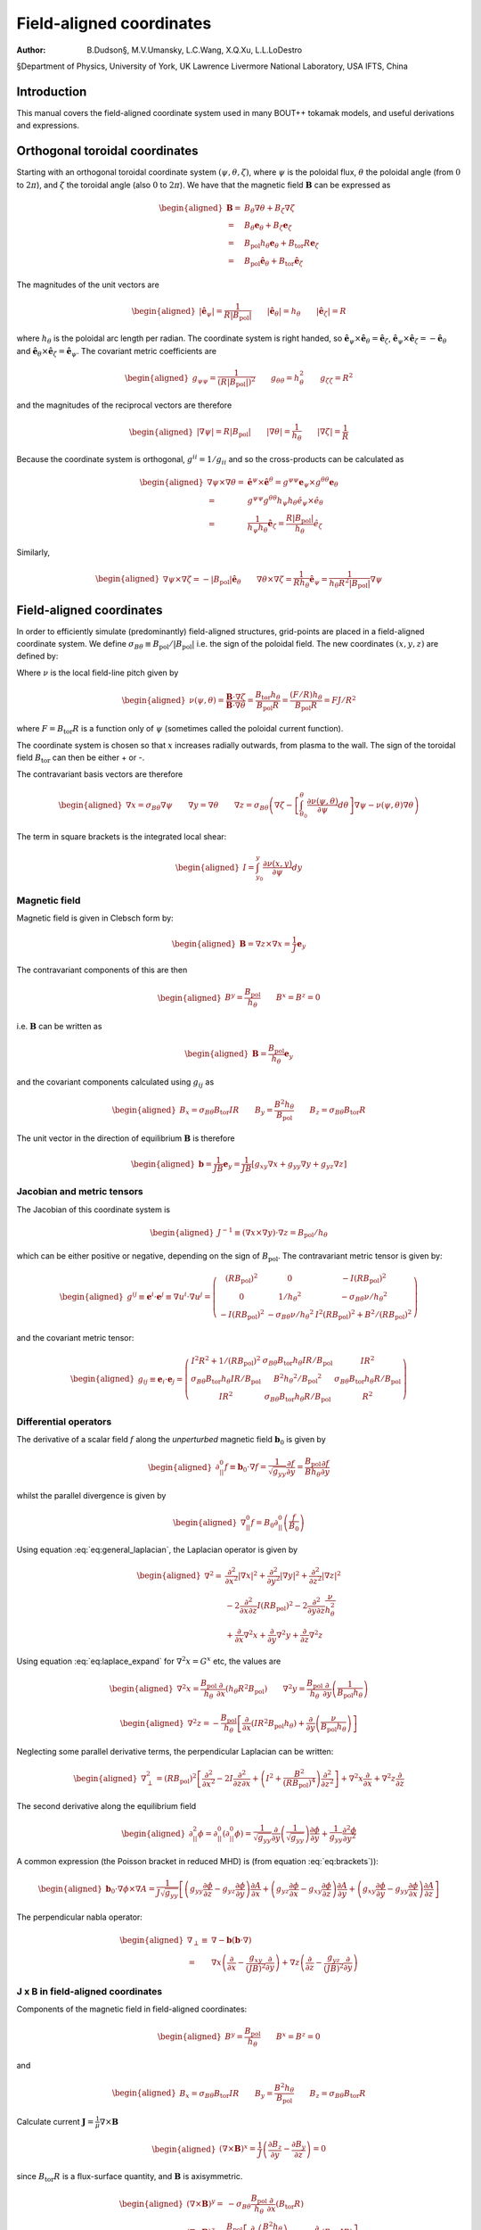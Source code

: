 .. default-role:: math

=========================
Field-aligned coordinates
=========================

:Author: B.Dudson§, M.V.Umansky, L.C.Wang, X.Q.Xu, L.L.LoDestro
§Department of Physics, University of York, UK
Lawrence Livermore National Laboratory, USA
IFTS, China

Introduction
============

This manual covers the field-aligned coordinate system used in many
BOUT++ tokamak models, and useful derivations and expressions.

.. _sec:coordinates:

Orthogonal toroidal coordinates
===============================

Starting with an orthogonal toroidal coordinate system
`\left(\psi, \theta, \zeta\right)`, where `\psi` is the
poloidal flux, `\theta` the poloidal angle (from `0` to
`2\pi`), and `\zeta` the toroidal angle (also `0` to
`2\pi`). We have that the magnetic field
`{\boldsymbol{B}}` can be expressed as

.. math::

   \begin{aligned}
    {\boldsymbol{B}}=& B_\theta \nabla \theta + B_\zeta \nabla \zeta\\ =& B_\theta
       {\boldsymbol{e}}_\theta + B_\zeta {\boldsymbol{e}}_\zeta\\ =& {B_{\text{pol}}}h_\theta {\boldsymbol{e}}_\theta + {B_{\text{tor}}}
       R {\boldsymbol{e}}_\zeta\\ =& {B_{\text{pol}}}\hat{{\boldsymbol{e}}}_\theta + {B_{\text{tor}}}\hat{{\boldsymbol{e}}}_\zeta\end{aligned}

The magnitudes of the unit vectors are

.. math::

   \begin{aligned}
   \left|\hat{{\boldsymbol{e}}}_\psi\right| = \frac{1}{R\left|{B_{\text{pol}}}\right|} \qquad \left|\hat{{\boldsymbol{e}}}_\theta\right| = {h_\theta}
   \qquad \left|\hat{{\boldsymbol{e}}}_\zeta\right| = R\end{aligned}

where `{h_\theta}` is the poloidal arc length per radian. The
coordinate system is right handed, so
`\hat{{\boldsymbol{e}}}_\psi\times\hat{{\boldsymbol{e}}}_\theta
= \hat{{\boldsymbol{e}}}_\zeta`,
`\hat{{\boldsymbol{e}}}_\psi\times\hat{{\boldsymbol{e}}}_\zeta =
-\hat{{\boldsymbol{e}}}_\theta` and
`\hat{{\boldsymbol{e}}}_\theta\times\hat{{\boldsymbol{e}}}_\zeta
= \hat{{\boldsymbol{e}}}_\psi`.  The covariant metric coefficients are

.. math::

   \begin{aligned}
   g_{\psi\psi} = \frac{1}{\left(R\left|{B_{\text{pol}}}\right|\right)^2} \qquad g_{\theta\theta} =
   h_\theta^2 \qquad g_{\zeta\zeta} = R^2\end{aligned}

and the magnitudes of the reciprocal vectors are therefore

.. math::

   \begin{aligned}
   \left|\nabla\psi\right| = R\left|{B_{\text{pol}}}\right| \qquad \left|\nabla\theta\right| = \frac{1}{h_\theta}
   \qquad \left|\nabla\zeta\right| = \frac{1}{R}\end{aligned}

Because the coordinate system is orthogonal, `g^{ii} = 1/g_{ii}`
and so the cross-products can be calculated as

.. math::

   \begin{aligned}
   \nabla\psi\times\nabla\theta = &\hat{{\boldsymbol{e}}}^\psi\times \hat{{\boldsymbol{e}}}^\theta =
       g^{\psi\psi}{\boldsymbol{e}}_\psi\times g^{\theta\theta}{\boldsymbol{e}}_\theta \nonumber \\ =
       & g^{\psi\psi}g^{\theta\theta}h_\psi h_\theta
       \hat{e}_\psi\times\hat{e}_\theta \nonumber \\ = &\frac{1}{h_\psi
   h_\theta}\hat{{\boldsymbol{e}}}_\zeta = \frac{R\left|{B_{\text{pol}}}\right|}{h_\theta}\hat{e}_\zeta\end{aligned}

Similarly,

.. math::

   \begin{aligned}
   \nabla\psi\times\nabla\zeta = -\left|{B_{\text{pol}}}\right|\hat{{\boldsymbol{e}}}_\theta \qquad
   \nabla\theta\times\nabla\zeta = \frac{1}{Rh_\theta}\hat{{\boldsymbol{e}}}_\psi =
   \frac{1}{h_\theta R^2\left|{B_{\text{pol}}}\right|}\nabla \psi\end{aligned}

Field-aligned coordinates
=========================

In order to efficiently simulate (predominantly) field-aligned
structures, grid-points are placed in a field-aligned coordinate system.
We define
`\sigma_{B\theta} \equiv {B_{\text{pol}}}/ \left|{B_{\text{pol}}}\right|`
i.e. the sign of the poloidal field. The new coordinates
`\left(x,y,z\right)` are defined by:

.. math::
   :label: eq:coordtransform

   \begin{aligned}
   x = {\sigma_{B\theta}}\left(\psi - \psi_0\right) \qquad y = \theta \qquad z = \sigma_{B\theta}
   \left(\zeta - \int_{\theta_0}^{\theta}\nu\left(\psi,\theta\right)d\theta\right)
   \end{aligned}

Where `\nu` is the local field-line pitch given by

.. math::

   \begin{aligned}
   \nu\left(\psi, \theta\right) = \frac{{\boldsymbol{B}}\cdot\nabla\zeta}{{\boldsymbol{B}}\cdot\nabla\theta} =
   \frac{{B_{\text{tor}}}{h_\theta}}{{B_{\text{pol}}}R} = \frac{\left(F/R\right)h_\theta}{{B_{\text{pol}}}R} = FJ/R^2\end{aligned}

where `F={B_{\text{tor}}}R` is a function only of `\psi`
(sometimes called the poloidal current function).

The coordinate system is chosen so that `x` increases radially
outwards, from plasma to the wall. The sign of the toroidal field
`{B_{\text{tor}}}` can then be either + or -.

The contravariant basis vectors are therefore

.. math::

   \begin{aligned}
   \nabla x = {\sigma_{B\theta}}\nabla \psi \qquad \nabla y = \nabla \theta \qquad \nabla z =
   {\sigma_{B\theta}}\left(\nabla\zeta - \left[\int_{\theta_0}^\theta{\frac{\partial \nu\left(\psi,
   \theta\right)}{\partial \psi}} d\theta\right] \nabla\psi - \nu\left(\psi, \theta\right)\nabla\theta\right)\end{aligned}

The term in square brackets is the integrated local shear:

.. math::

   \begin{aligned}
   I = \int_{y_0}^y\frac{\partial\nu\left(x, y\right)}{\partial\psi}dy\end{aligned}

Magnetic field
--------------

Magnetic field is given in Clebsch form by:

.. math::

   \begin{aligned}
   {\boldsymbol{B}}= \nabla z\times \nabla x = \frac{1}{J}{\boldsymbol{e}}_y\end{aligned}

The contravariant components of this are then

.. math::

   \begin{aligned}
   B^y = \frac{{B_{\text{pol}}}}{{h_\theta}} \qquad B^x = B^z = 0\end{aligned}

i.e. `{\boldsymbol{B}}` can be written as

.. math::

   \begin{aligned}
   {\boldsymbol{B}}= \frac{{B_{\text{pol}}}}{{h_\theta}}{\boldsymbol{e}}_y\end{aligned}

and the covariant components calculated using `g_{ij}` as

.. math::

   \begin{aligned}
   B_x = {\sigma_{B\theta}}{B_{\text{tor}}}I R \qquad B_y = \frac{B^2 {h_\theta}}{{B_{\text{pol}}}} \qquad B_z = {\sigma_{B\theta}}{B_{\text{tor}}}R\end{aligned}

The unit vector in the direction of equilibrium `{\boldsymbol{B}}` is
therefore

.. math::

   \begin{aligned}
   {\boldsymbol{b}} = \frac{1}{JB}{\boldsymbol{e}}_y = \frac{1}{JB}\left[g_{xy}\nabla x + g_{yy}\nabla y
   + g_{yz}\nabla z\right]\end{aligned}

Jacobian and metric tensors
---------------------------

The Jacobian of this coordinate system is

.. math::

   \begin{aligned}
   J^{-1} \equiv \left(\nabla x\times\nabla y\right)\cdot\nabla z = {B_{\text{pol}}}/ {h_\theta}\end{aligned}

which can be either positive or negative, depending on the sign of
`{B_{\text{pol}}}`. The contravariant metric tensor is
given by:

.. math::

   \begin{aligned}
   g^{ij} \equiv {\boldsymbol{e}}^i \cdot{\boldsymbol{e}}^j \equiv \nabla u^i \cdot \nabla u^j = \left(%
   \begin{array}{ccc}
   \left(R{B_{\text{pol}}}\right)^2 & 0 & -I\left(R{B_{\text{pol}}}\right)^2 \\
   0 & 1 / {h_\theta}^2 & -{\sigma_{B\theta}}\nu / {h_\theta}^2 \\
   -I\left(R{B_{\text{pol}}}\right)^2 & -{\sigma_{B\theta}}\nu / {h_\theta}^2 & I^2\left(R{B_{\text{pol}}}\right)^2 + B^2 /
   \left(R{B_{\text{pol}}}\right)^2
   \end{array}
   %
    \right)\end{aligned}

and the covariant metric tensor:

.. math::

   \begin{aligned}
   g_{ij} \equiv {\boldsymbol{e}}_i \cdot{\boldsymbol{e}}_j = \left(%
   \begin{array}{ccc}
   I^2 R^2 + 1 / {\left({R{B_{\text{pol}}}}\right)^2}& {\sigma_{B\theta}}{B_{\text{tor}}}{h_\theta}I R / {B_{\text{pol}}}& I R^2 \\
   {\sigma_{B\theta}}{B_{\text{tor}}}{h_\theta}I R / {B_{\text{pol}}}& B^2{h_\theta}^2 / {B_{\text{pol}}}^2 & {\sigma_{B\theta}}{B_{\text{tor}}}{h_\theta}R / {B_{\text{pol}}}\\
   I R^2 & {\sigma_{B\theta}}{B_{\text{tor}}}{h_\theta}R / {B_{\text{pol}}}& R^2
   \end{array}
   %
    \right)\end{aligned}

Differential operators
----------------------

The derivative of a scalar field `f` along the *unperturbed*
magnetic field `{\boldsymbol{b}}_0` is given by

.. math::

   \begin{aligned}
   \partial^0_{||}f \equiv {\boldsymbol{b}}_0 \cdot\nabla f =
   \frac{1}{\sqrt{g_{yy}}}{\frac{\partial f}{\partial y}} = \frac{{B_{\text{pol}}}}{B{h_\theta}}{\frac{\partial f}{\partial y}}\end{aligned}

whilst the parallel divergence is given by

.. math::

   \begin{aligned}
   \nabla^0_{||}f = B_0\partial^0_{||}\left(\frac{f}{B_0}\right)\end{aligned}

Using equation :eq:`eq:general_laplacian`,
the Laplacian operator is given by

.. math::

   \begin{aligned}
   \nabla^2 = &\frac{\partial^2}{\partial x^2}\left|\nabla x\right|^2 +
       \frac{\partial^2}{\partial y^2}\left|\nabla y\right|^2 +
       \frac{\partial^2}{\partial z^2}\left|\nabla z\right|^2 \nonumber \\
       &-2\frac{\partial^2}{\partial x\partial z}I\left(R{B_{\text{pol}}}\right)^2 -
       2\frac{\partial^2}{\partial y\partial z}\frac{\nu}{h_\theta^2}\\
       &+\frac{\partial}{\partial x}\nabla^2x + \frac{\partial}{\partial
   y}\nabla^2y + \frac{\partial}{\partial z}\nabla^2z \nonumber\end{aligned}

Using equation :eq:`eq:laplace_expand` for
`\nabla^2x = G^x` etc, the values are

.. math::

   \begin{aligned}
   \nabla^2x = \frac{{B_{\text{pol}}}}{h_\theta}\frac{\partial}{\partial x}\left(h_\theta
   R^2{B_{\text{pol}}}\right) \qquad \nabla^2y = \frac{{B_{\text{pol}}}}{h_\theta}\frac{\partial}{\partial
   y}\left(\frac{1}{{B_{\text{pol}}}h_\theta}\right)\end{aligned}

.. math::

   \begin{aligned}
   \nabla^2z = -\frac{{B_{\text{pol}}}}{h_\theta}\left[\frac{\partial}{\partial x}\left(IR^2{B_{\text{pol}}}
   h_\theta\right) + \frac{\partial}{\partial y}\left(\frac{\nu}{{B_{\text{pol}}}h_\theta}\right)\right]\end{aligned}

Neglecting some parallel derivative terms, the perpendicular Laplacian
can be written:

.. math::

   \begin{aligned}
   \nabla_\perp^2= {\left({R{B_{\text{pol}}}}\right)^2}\left[{\frac{\partial^2 }{\partial {x}^2}} - 2I\frac{\partial^2}{\partial z\partial x} +
   \left(I^2 + \frac{B^2}{\left({R{B_{\text{pol}}}}\right)^4}\right){\frac{\partial^2 }{\partial {z}^2}}\right] + \nabla^2 x {\frac{\partial }{\partial x}} +
   \nabla^2 z{\frac{\partial }{\partial z}}\end{aligned}

The second derivative along the equilibrium field

.. math::

   \begin{aligned}
   \partial^2_{||}\phi = \partial^0_{||}\left(\partial^0_{||}\phi\right) =
   \frac{1}{\sqrt{g_{yy}}}{\frac{\partial }{\partial y}}\left(\frac{1}{\sqrt{g_{yy}}}\right){\frac{\partial  \phi}{\partial y}}
   + \frac{1}{g_{yy}}\frac{\partial^2\phi}{\partial y^2}\end{aligned}

A common expression (the Poisson bracket in reduced MHD) is (from
equation :eq:`eq:brackets`)):

.. math::

   \begin{aligned}
   {\boldsymbol{b}}_0\cdot\nabla\phi\times\nabla A =
   \frac{1}{J\sqrt{g_{yy}}}\left[\left(g_{yy}{\frac{\partial \phi}{\partial z}} -
   g_{yz}{\frac{\partial \phi}{\partial y}}\right){\frac{\partial A}{\partial x}} + \left(g_{yz}{\frac{\partial \phi}{\partial x}} -
   g_{xy}{\frac{\partial \phi}{\partial z}}\right){\frac{\partial A}{\partial y}} + \left(g_{xy}{\frac{\partial \phi}{\partial y}} -
   g_{yy}{\frac{\partial \phi}{\partial x}}\right){\frac{\partial A}{\partial z}}\right]\end{aligned}

The perpendicular nabla operator:

.. math::

   \begin{aligned}
   \nabla_\perp \equiv& \nabla - {\boldsymbol{b}}\left({\boldsymbol{b}}\cdot\nabla\right) \\ =& \nabla
       x\left({\frac{\partial }{\partial x}} - \frac{g_{xy}}{\left(JB\right)^2}{\frac{\partial }{\partial y}}\right) + \nabla
       z\left({\frac{\partial }{\partial z}} - \frac{g_{yz}}{\left(JB\right)^2}{\frac{\partial }{\partial y}}\right)\end{aligned}

.. _sec:jxb_fac:

J x B in field-aligned coordinates
----------------------------------

Components of the magnetic field in field-aligned coordinates:

.. math::

   \begin{aligned}
   B^y = \frac{{B_{\text{pol}}}}{{h_\theta}} \qquad B^x = B^z = 0\end{aligned}

and

.. math::

   \begin{aligned}
   B_x = {\sigma_{B\theta}}{B_{\text{tor}}}I R \qquad B_y = \frac{B^2{h_\theta}}{{B_{\text{pol}}}} \qquad B_z = {\sigma_{B\theta}}{B_{\text{tor}}}R\end{aligned}

Calculate current `{\boldsymbol{J}}= \frac{1}{\mu}{\nabla\times
{\boldsymbol{B}} }`

.. math::

   \begin{aligned}
   \left({\nabla\times {\boldsymbol{B}} }\right)^x = \frac{1}{J}\left({\frac{\partial B_z}{\partial y}} - {\frac{\partial B_y}{\partial z}}\right) = 0\end{aligned}

since `{B_{\text{tor}}}R` is a flux-surface quantity, and
`{\boldsymbol{B}}` is axisymmetric.

.. math::

   \begin{aligned}
   \left({\nabla\times {\boldsymbol{B}} }\right)^y =& -{\sigma_{B\theta}}\frac{{B_{\text{pol}}}}{{h_\theta}}{\frac{\partial }{\partial x}}\left({B_{\text{tor}}}R\right) \\
       \left({\nabla\times {\boldsymbol{B}} }\right)^z =&
       \frac{{B_{\text{pol}}}}{{h_\theta}}\left[{\frac{\partial }{\partial x}}\left(\frac{B^2{h_\theta}}{{B_{\text{pol}}}}\right) -
       {\sigma_{B\theta}}{\frac{\partial }{\partial y}}\left({B_{\text{tor}}}I R\right)\right]\end{aligned}

The second term can be simplified, again using
`{B_{\text{tor}}}R` constant on flux-surfaces:

.. math::

   \begin{aligned}
   {\frac{\partial }{\partial y}}\left({B_{\text{tor}}}I R\right) = {\sigma_{B\theta}}{B_{\text{tor}}}R{\frac{\partial \nu}{\partial x}} \qquad \nu =
   \frac{{h_\theta}{B_{\text{tor}}}}{R{B_{\text{pol}}}}\end{aligned}

From these, calculate covariant components:

.. math::
   :label: eq:curlb_y

   \begin{aligned}
   \left({\nabla\times {\boldsymbol{B}} }\right)_x =& -{B_{\text{tor}}}I R {\frac{\partial }{\partial x}}\left({B_{\text{tor}}}R\right) +
       \frac{IR^2{B_{\text{pol}}}}{{h_\theta}}\left[{\frac{\partial }{\partial x}}\left(\frac{B^2{h_\theta}}{{B_{\text{pol}}}}\right) - {B_{\text{tor}}}
       R{\frac{\partial \nu}{\partial x}}\right] \nonumber\\
   %
   \left({\nabla\times {\boldsymbol{B}} }\right)_y =& -{\sigma_{B\theta}}\frac{B^2{h_\theta}}{{B_{\text{pol}}}}{\frac{\partial }{\partial x}}\left({B_{\text{tor}}}R\right) +
       {\sigma_{B\theta}}{B_{\text{tor}}}R\left[{\frac{\partial }{\partial x}}\left(\frac{B^2{h_\theta}}{{B_{\text{pol}}}}\right) - {B_{\text{tor}}}R{\frac{\partial \nu}{\partial x}}\right]
       \\
   %
   \left({\nabla\times {\boldsymbol{B}} }\right)_z =& -{B_{\text{tor}}}R{\frac{\partial }{\partial x}}\left({B_{\text{tor}}}R\right) +
       \frac{R^2{B_{\text{pol}}}}{{h_\theta}}\left[{\frac{\partial }{\partial x}}\left(\frac{B^2{h_\theta}}{{B_{\text{pol}}}}\right) - {B_{\text{tor}}}
       R{\frac{\partial \nu}{\partial x}}\right] \nonumber\end{aligned}

Calculate `{\boldsymbol{J}}\times{\boldsymbol{B}}` using

.. math::

   \begin{aligned}
   {\boldsymbol{e}}^i = \frac{1}{J}\left({\boldsymbol{e}}_j \times {\boldsymbol{e}}_k\right) \qquad {\boldsymbol{e}}_i =
   J\left({\boldsymbol{e}}^j \times {\boldsymbol{e}}^k\right) \qquad i,j,k \texttt{ cyc } 1,2,3\end{aligned}

gives

.. math::

   \begin{aligned}
   \mu_0 \left({\boldsymbol{J}}\times{\boldsymbol{B}}\right)^x =& \frac{1}{J}\left[\left({\nabla\times {\boldsymbol{B}} }\right)_y B_z -
   \left({\nabla\times {\boldsymbol{B}} }\right)_z B_y \right]\\ =& -\frac{{B_{\text{pol}}}^3
   R^2}{{h_\theta}}\left[{\frac{\partial }{\partial x}}\left(\frac{B^2{h_\theta}}{{B_{\text{pol}}}}\right) - {B_{\text{tor}}}R{\frac{\partial \nu}{\partial x}}\right]\end{aligned}

Covariant components of `\nabla P`:

.. math::

   \begin{aligned}
   \left(\nabla P\right)_x = {\frac{\partial P}{\partial x}} \qquad \left(\nabla P\right)_y = \left(\nabla P\right)_z = 0\end{aligned}

and contravariant:

.. math::

   \begin{aligned}
   \left(\nabla P\right)^x = {\left({R{B_{\text{pol}}}}\right)^2}{\frac{\partial P}{\partial x}} \qquad \left(\nabla P\right)^y = 0 \qquad
   \left(\nabla P\right)^z = -I{\left({R{B_{\text{pol}}}}\right)^2}{\frac{\partial P}{\partial x}}\end{aligned}

Hence equating contravariant x components of
`{\boldsymbol{J}}\times{\boldsymbol{B}}= \nabla P`,

.. math::
   :label: eq:xbalance

   \begin{aligned}
   {\frac{\partial }{\partial x}}\left(\frac{B^2{h_\theta}}{{B_{\text{pol}}}}\right) - {B_{\text{tor}}}
   R{\frac{\partial }{\partial x}}\left(\frac{{B_{\text{tor}}}{h_\theta}}{R{B_{\text{pol}}}}\right) + \frac{\mu_0{h_\theta}}{{B_{\text{pol}}}}{\frac{\partial P}{\partial x}} =
   0
   \end{aligned}

Use this to calculate `{h_\theta}` profiles (need to fix
`{h_\theta}` at one radial location).

Close to x-points, the above expression becomes singular, so a better
way to write it is:

.. math::

   \begin{aligned}
   {\frac{\partial }{\partial x}}\left(B^2{h_\theta}\right) - {h_\theta}{B_{\text{pol}}}{\frac{\partial {B_{\text{pol}}}}{\partial x}} - {B_{\text{tor}}}
   R{\frac{\partial }{\partial x}}\left(\frac{{B_{\text{tor}}}{h_\theta}}{R}\right) + \mu_0{h_\theta}{\frac{\partial P}{\partial x}} = 0\end{aligned}

For solving force-balance by adjusting `P` and `f`
profiles, the form used is

.. math::

   \begin{aligned}
   {B_{\text{tor}}}{h_\theta}{\frac{\partial {B_{\text{tor}}}}{\partial x}} + \frac{{B_{\text{tor}}}^2{h_\theta}}{R}{\frac{\partial R}{\partial x}} +
   \mu_0{h_\theta}{\frac{\partial P}{\partial x}} = -{B_{\text{pol}}}{\frac{\partial }{\partial x}}\left({B_{\text{pol}}}{h_\theta}\right)\end{aligned}

A quick way to calculate f is to rearrange this to:

.. math::

   \begin{aligned}
   {\frac{\partial {B_{\text{tor}}}}{\partial x}} = {B_{\text{tor}}}\left[-\frac{1}{R}{\frac{\partial R}{\partial x}}\right] +
   \frac{1}{{B_{\text{tor}}}}\left[-\mu_0{\frac{\partial P}{\partial x}} -
   {\frac{\partial {B_{\text{pol}}}}{\partial {h_\theta}}}{\frac{\partial }{\partial x}}\left({B_{\text{pol}}}{h_\theta}\right)\right]\end{aligned}

and then integrate this using LSODE.

Parallel current
----------------

.. math::

   \begin{aligned}
   J_{||} = {\boldsymbol{b}}\cdot{\boldsymbol{J}}\qquad b^y = \frac{{B_{\text{pol}}}}{B{h_\theta}}\end{aligned}

and from equation :eq:`eq:curlb_y`:

.. math::

   \begin{aligned}
   J_y = \frac{{\sigma_{B\theta}}}{\mu_0}\left\{-\frac{B^2{h_\theta}}{{B_{\text{pol}}}}{\frac{\partial }{\partial x}}\left({B_{\text{tor}}}R\right) + {B_{\text{tor}}}
   R\left[{\frac{\partial }{\partial x}}\left(\frac{B^2{h_\theta}}{{B_{\text{pol}}}}\right) - {\sigma_{B\theta}}{B_{\text{tor}}}R{\frac{\partial \nu}{\partial x}}\right]\right\}\end{aligned}

since `J_{||} = b^yJ_y`,

.. math::

   \begin{aligned}
   \mu_0 J_{||} ={\sigma_{B\theta}}\frac{{B_{\text{pol}}}{B_{\text{tor}}}
   R}{B{h_\theta}}\left[{\frac{\partial }{\partial x}}\left(\frac{B^2{h_\theta}}{{B_{\text{pol}}}}\right) - {B_{\text{tor}}}R{\frac{\partial \nu}{\partial x}}\right] -
   {\sigma_{B\theta}}B{\frac{\partial }{\partial x}}\left({B_{\text{tor}}}R\right)\end{aligned}

Curvature
---------

For reduced MHD, need to calculate curvature term
`{\boldsymbol{b}}\times{\boldsymbol{\kappa}}`, where
`{\boldsymbol{\kappa}} =
\left({\boldsymbol{b}}\cdot\nabla\right){\boldsymbol{b}}=
-{\boldsymbol{b}}\times\left(\nabla\times{\boldsymbol{b}}\right)`.
Re-arranging, this becomes:

.. math::

   \begin{aligned}
   {\boldsymbol{b}}\times{\boldsymbol{\kappa}} = \nabla\times{\boldsymbol{b}}-
   {\boldsymbol{b}}\left({\boldsymbol{b}}\cdot\left(\nabla\times{\boldsymbol{b}}\right)\right)\end{aligned}

Components of `\nabla\times{\boldsymbol{b}}` are:

.. math::

   \begin{aligned}
   \left(\nabla\times{\boldsymbol{b}}\right)^x =& {\sigma_{B\theta}}\frac{{B_{\text{pol}}}}{{h_\theta}}{\frac{\partial }{\partial y}}\left(\frac{{B_{\text{tor}}}
   R}{B}\right) \\ \left(\nabla\times{\boldsymbol{b}}\right)^y =&
       -{\sigma_{B\theta}}\frac{{B_{\text{pol}}}}{{h_\theta}}{\frac{\partial }{\partial x}}\left(\frac{{B_{\text{tor}}}R}{B}\right) \\
       \left(\nabla\times{\boldsymbol{b}}\right)^z =&
       \frac{{B_{\text{pol}}}}{{h_\theta}}{\frac{\partial }{\partial x}}\left(\frac{B{h_\theta}}{{B_{\text{pol}}}}\right) - {\sigma_{B\theta}}\frac{{B_{\text{pol}}}{B_{\text{tor}}}
       R}{{h_\theta}B}{\frac{\partial \nu}{\partial x}} - {\sigma_{B\theta}}I\frac{{B_{\text{pol}}}}{{h_\theta}}{\frac{\partial }{\partial y}}\left(\frac{{B_{\text{tor}}}
       R}{B}\right) \\\end{aligned}

giving:

.. math::
   :label: eq:curvature

   \begin{aligned}
   {\boldsymbol{\kappa}} =& -\frac{{B_{\text{pol}}}}{B h_\theta}\left[{\frac{\partial }{\partial x}}\left(\frac{B
   h_\theta}{{B_{\text{pol}}}}\right) - {\sigma_{B\theta}}{\frac{\partial }{\partial y}}\left(\frac{{B_{\text{tor}}}I R}{B}\right)\right]\nabla x \nonumber
   \\ &+ {\sigma_{B\theta}}\frac{{B_{\text{pol}}}}{B h_\theta}{\frac{\partial }{\partial y}}\left(\frac{{B_{\text{tor}}}R}{B}\right)\nabla z
   \end{aligned}

.. math::

   \begin{aligned}
   {\boldsymbol{b}}\cdot\left(\nabla\times{\boldsymbol{b}}\right) = -{\sigma_{B\theta}}B{\frac{\partial }{\partial x}}\left(\frac{{B_{\text{tor}}}R}{B}\right) +
   {\sigma_{B\theta}}\frac{{B_{\text{tor}}}{B_{\text{pol}}}R}{B{h_\theta}}{\frac{\partial }{\partial x}}\left(\frac{B{h_\theta}}{{B_{\text{pol}}}}\right) -
   \frac{{B_{\text{pol}}}{B_{\text{tor}}}^2R^2}{{h_\theta}B^2}{\frac{\partial \nu}{\partial x}}\end{aligned}

therefore,

.. math::

   \begin{aligned}
   \left({\boldsymbol{b}}\times{\boldsymbol{\kappa}}\right)^x =& {\sigma_{B\theta}}\frac{{B_{\text{pol}}}}{{h_\theta}}{\frac{\partial }{\partial y}}\left(\frac{{B_{\text{tor}}}
   R}{B}\right) = -{\sigma_{B\theta}}\frac{{B_{\text{pol}}}{B_{\text{tor}}}R}{{h_\theta}B^2}{\frac{\partial B}{\partial y}} \\
   \left({\boldsymbol{b}}\times{\boldsymbol{\kappa}}\right)^y =& \frac{{B_{\text{pol}}}^2{B_{\text{tor}}}^2
   R^2}{B^3{h_\theta}^2}{\frac{\partial \nu}{\partial x}} - {\sigma_{B\theta}}\frac{{B_{\text{pol}}}^2{B_{\text{tor}}}
   R}{B^2{h_\theta}^2}{\frac{\partial }{\partial x}}\left(\frac{B{h_\theta}}{{B_{\text{pol}}}}\right) \\
   \left({\boldsymbol{b}}\times{\boldsymbol{\kappa}}\right)^z =&
   \frac{{B_{\text{pol}}}}{{h_\theta}}{\frac{\partial }{\partial x}}\left(\frac{B{h_\theta}}{{B_{\text{pol}}}}\right) - {\sigma_{B\theta}}\frac{{B_{\text{pol}}}{B_{\text{tor}}}
   R}{{h_\theta}B}{\frac{\partial \nu}{\partial x}} - I\left({\boldsymbol{b}}\times{\boldsymbol{\kappa}}\right)^x\end{aligned}

Using equation :eq:`eq:xbalance`:

.. math::

   \begin{aligned}
   B{\frac{\partial }{\partial x}}\left(\frac{B{h_\theta}}{{B_{\text{pol}}}}\right) + \frac{B{h_\theta}}{{B_{\text{pol}}}}{\frac{\partial B}{\partial x}} - {\sigma_{B\theta}}{B_{\text{tor}}}
   R{\frac{\partial }{\partial x}}\left(\frac{{B_{\text{tor}}}{h_\theta}}{R{B_{\text{pol}}}}\right) + \frac{\mu_0{h_\theta}}{{B_{\text{pol}}}}{\frac{\partial P}{\partial x}} =
   0\end{aligned}

we can re-write the above components as:

.. math::

   \begin{aligned}
   \left({\boldsymbol{b}}\times{\boldsymbol{\kappa}}\right)^y =& {\sigma_{B\theta}}\frac{{B_{\text{pol}}}{B_{\text{tor}}}
   R}{B^2{h_\theta}}\left[\frac{\mu_0}{B}{\frac{\partial P}{\partial x}} + {\frac{\partial B}{\partial x}}\right] \\
   \left({\boldsymbol{b}}\times{\boldsymbol{\kappa}}\right)^z =& -\frac{\mu_0}{B}{\frac{\partial P}{\partial x}} - {\frac{\partial B}{\partial x}} -
   I\left({\boldsymbol{b}}\times{\boldsymbol{\kappa}}\right)^x\end{aligned}

Curvature from div (b/B)
------------------------

The vector `{\boldsymbol{b}}\times{\boldsymbol{\kappa}}` is an
approximation of

.. math::

   \begin{aligned}
   \frac{B}{2}\nabla\times\left(\frac{{\boldsymbol{b}}}{B}\right) \simeq {\boldsymbol{b}}\times{\boldsymbol{\kappa}}\end{aligned}

so can just derive from the original expression. Using the
contravariant components of `{\boldsymbol{b}}`, and the curl
operator in curvilinear coordinates (see appendix):

.. math::

   \begin{aligned}
   \nabla\times\left(\frac{{\boldsymbol{b}}}{B}\right) =&
       \frac{{B_{\text{pol}}}}{{h_\theta}}\left[\left({\frac{\partial }{\partial x}}\left(\frac{{h_\theta}}{{B_{\text{pol}}}}\right) -
       {\frac{\partial }{\partial y}}\left(\frac{{\sigma_{B\theta}}{B_{\text{tor}}}IR}{B^2}\right)\right){\boldsymbol{e}}_z \right.  \\ &+
       {\frac{\partial }{\partial y}}\left(\frac{{\sigma_{B\theta}}{B_{\text{tor}}}R}{B^2}\right){\boldsymbol{e}}_x \\ &+
       \left.{\frac{\partial }{\partial x}}\left(\frac{{\sigma_{B\theta}}{B_{\text{tor}}}R}{B^2}\right){\boldsymbol{e}}_y\right]\end{aligned}

This can be simplified using

.. math::

   \begin{aligned}
   {\frac{\partial }{\partial y}}\left(\frac{{\sigma_{B\theta}}{B_{\text{tor}}}IR}{B^2}\right) = I{\sigma_{B\theta}}{B_{\text{tor}}}
   R{\frac{\partial }{\partial y}}\left(\frac{1}{B^2}\right) + \frac{{B_{\text{tor}}}R}{B^2}{\frac{\partial \nu}{\partial x}}\end{aligned}

to give

.. math::

   \begin{aligned}
     \left({\boldsymbol{b}}\times{\boldsymbol{\kappa}}\right)^x =& -{\sigma_{B\theta}}\frac{{B_{\text{pol}}}{B_{\text{tor}}}R}{{h_\theta}B^2}{\frac{\partial B}{\partial y}} \\
       \left({\boldsymbol{b}}\times{\boldsymbol{\kappa}}\right)^y =& -{\sigma_{B\theta}}\frac{B{B_{\text{pol}}}}{2{h_\theta}}{\frac{\partial }{\partial x}}\left(\frac{{B_{\text{tor}}}
   R}{B^2}\right) \\ \left({\boldsymbol{b}}\times{\boldsymbol{\kappa}}\right)^z =&
       \frac{B{B_{\text{pol}}}}{2{h_\theta}}{\frac{\partial }{\partial x}}\left(\frac{{h_\theta}}{{B_{\text{pol}}}}\right) - \frac{{B_{\text{pol}}}{B_{\text{tor}}}
       R}{2{h_\theta}B}{\frac{\partial \nu}{\partial x}} - I\left({\boldsymbol{b}}\times{\boldsymbol{\kappa}}\cdot\nabla\right)^x\end{aligned}

The first and second terms in
`\left({\boldsymbol{b}}\times{\boldsymbol{\kappa}}\cdot\nabla\right)^z`
almost cancel, so by expanding out `\nu` a better expression is

.. math::

   \begin{aligned}
   \left({\boldsymbol{b}}\times{\boldsymbol{\kappa}}\right)^z = \frac{{B_{\text{pol}}}^3}{2{h_\theta}
   B}{\frac{\partial }{\partial x}}\left(\frac{{h_\theta}}{{B_{\text{pol}}}}\right) - \frac{{B_{\text{tor}}}
   R}{2B}{\frac{\partial }{\partial x}}\left(\frac{{h_\theta}}{{B_{\text{pol}}}}\right)\end{aligned}

Curvature of a single line
--------------------------

The curvature vector can be calculated from the field-line toroidal
coordinates `\left(R,Z,\phi\right)` as follows. The line element
is given by

.. math::

   \begin{aligned}
   d{\boldsymbol{r}} = dR{\hat{{\boldsymbol{R}}}}+ dZ{\hat{{\boldsymbol{Z}}}}+ Rd\phi{\hat{{\boldsymbol{\phi}}}}\end{aligned}

Hence the tangent vector is

.. math::

   \begin{aligned}
   \hat{{\boldsymbol{T}}} \equiv {\frac{d {\boldsymbol{r}}}{d s}} = {\frac{d R}{d s}}{\hat{{\boldsymbol{R}}}}+ {\frac{d Z}{d s}}{\hat{{\boldsymbol{Z}}}}+
   R{\frac{d \phi}{d s}}{\hat{{\boldsymbol{\phi}}}}\end{aligned}

where `s` is the distance along the field-line. From this, the
curvature vector is given by

.. math::

   \begin{aligned}
   {\boldsymbol{\kappa}}\equiv {\frac{d {\boldsymbol{T}}}{d s}} =& {\frac{d^2 R}{d s^2}}{\hat{{\boldsymbol{R}}}}+ {\frac{d R}{d s}}{\frac{d \phi}{d s}}{\hat{{\boldsymbol{\phi}}}}
       \\ &+ {\frac{d^2 Z}{d s^2}}{\hat{{\boldsymbol{Z}}}}\\ &+ {\frac{d R}{d s}}{\frac{d \phi}{d s}}{\hat{{\boldsymbol{\phi}}}}+
       R{\frac{d^2 \phi}{d s^2}}{\hat{{\boldsymbol{\phi}}}}- R\left({\frac{d \phi}{d s}}\right)^2 {\hat{{\boldsymbol{R}}}}\end{aligned}

i.e.

.. math::
   :label: eq:kappaline

   \begin{aligned}
   {\boldsymbol{\kappa}}= \left[{\frac{d^2 R}{d s^2}} - R\left({\frac{d \phi}{d s}}\right)^2\right]{\hat{{\boldsymbol{R}}}}+ {\frac{d^2 Z}{d s^2}}{\hat{{\boldsymbol{Z}}}}+
   \left[2{\frac{d R}{d s}}{\frac{d \phi}{d s}} + R{\frac{d^2 \phi}{d s^2}}\right]{\hat{{\boldsymbol{\phi}}}}
   \end{aligned}

Want the components of
`{\boldsymbol{b}}\times{\boldsymbol{\kappa}}`,
and since the vector `{\boldsymbol{b}}` is just the
tangent vector `{\boldsymbol{T}}` above, this can be
written using the cross-products

.. math::

   \begin{aligned}
   {\hat{{\boldsymbol{R}}}}\times{\hat{{\boldsymbol{Z}}}}= -{\hat{{\boldsymbol{\phi}}}}\qquad {\hat{{\boldsymbol{\phi}}}}\times{\hat{{\boldsymbol{Z}}}}= {\hat{{\boldsymbol{R}}}}\qquad
   {\hat{{\boldsymbol{R}}}}\times{\hat{{\boldsymbol{\phi}}}}= {\hat{{\boldsymbol{Z}}}}\end{aligned}

This vector must then be dotted with `\nabla\psi`,
`\nabla\theta`, and `\nabla\phi`. This is done by writing
these vectors in cylindrical coordinates:

.. math::

   \begin{aligned}
   \nabla\psi =& {\frac{\partial \psi}{\partial R}}\hat{{\boldsymbol{R}}} + {\frac{\partial \psi}{\partial Z}}\hat{{\boldsymbol{Z}}} \\ \nabla\theta =&
       \frac{1}{{B_{\text{pol}}}{h_\theta}}\nabla\phi\times\nabla\psi =
       \frac{1}{R{B_{\text{pol}}}{h_\theta}}\left({\frac{\partial \psi}{\partial Z}}\hat{{\boldsymbol{R}}} - {\frac{\partial \psi}{\partial R}}\hat{{\boldsymbol{Z}}}\right) \\\end{aligned}

An alternative is to use

.. math::

   \begin{aligned}
   {\boldsymbol{b}}\times \nabla\phi = \frac{{\sigma_{B\theta}}}{BR^2}\nabla\psi\end{aligned}

and that the tangent vector `{\boldsymbol{T}} =
{\boldsymbol{b}}`. This gives

.. math::
   :label: eq:flinenablapsi

   \begin{aligned}
   \nabla\psi = {\sigma_{B\theta}}BR\left[\frac{dR}{ds}{\boldsymbol{Z}} - \frac{dZ}{ds}{\boldsymbol{R}}\right]
   \end{aligned}

and so because
`d\phi / ds = {B_{\text{tor}}}/ \left(RB\right)`

.. math::
   :label: eq:flinekappsi

   \begin{aligned}
   {\boldsymbol{\kappa}}\cdot\nabla\psi = {\sigma_{B\theta}}BR\left[ \left( \frac{{B_{\text{tor}}}^2}{RB^2} -
   {\frac{d^2 R}{d s^2}}\right){\frac{d Z}{d s}} + {\frac{d^2 Z}{d s^2}}\frac{dR}{ds} \right]
   \end{aligned}

Taking the cross-product of the tangent vector with the curvature in
equation :eq:`eq:kappaline` above gives

.. math::

   \begin{aligned}
     {\boldsymbol{b}}\times{\boldsymbol{\kappa}}=& \left[\frac{{B_{\text{tor}}}}{B}{\frac{d^2 Z}{d s^2}} -
   {\frac{d Z}{d s}}\left(2{\frac{d R}{d s}}{\frac{d \phi}{d s}} + R{\frac{d^2 \phi}{d s^2}}\right)\right]{\boldsymbol{R}} \\ &+
       \left[{\frac{d R}{d s}}\left(2{\frac{d R}{d s}}{\frac{d \phi}{d s}} + R{\frac{d^2 \phi}{d s^2}}\right) -
       \frac{{B_{\text{tor}}}}{B}\left({\frac{d^2 R}{d s^2}} - R\left({\frac{d \phi}{d s}}\right)^2\right)\right]{\boldsymbol{Z}} \\ &+
           \left[{\frac{d Z}{d s}}\left({\frac{d^2 R}{d s^2}} - R\left({\frac{d \phi}{d s}}\right)^2\right) -
           {\frac{d R}{d s}}{\frac{d^2 Z}{d s^2}}\right]{\hat{{\boldsymbol{\phi}}}}\end{aligned}

The components in field-aligned coordinates can then be calculated:

.. math::

   \begin{aligned}
   \left({\boldsymbol{b}}\times{\boldsymbol{\kappa}}\right)^x =& {\sigma_{B\theta}}\left({\boldsymbol{b}}\times{\boldsymbol{\kappa}}\right)\cdot\nabla\psi \\ =&
       \frac{R{B_{\text{pol}}}^2}{B}\left(2{\frac{d R}{d s}}{\frac{d \phi}{d s}} + R{\frac{d^2 \phi}{d s^2}}\right) -
       R{B_{\text{tor}}}\left({\frac{d R}{d s}}{\frac{d^2 R}{d s^2}} + {\frac{d Z}{d s}}{\frac{d^2 Z}{d s^2}}\right) +
       \frac{{B_{\text{tor}}}^3}{B^2}{\frac{d R}{d s}}\end{aligned}

Curvature in toroidal coordinates
---------------------------------

In toroidal coordinates `\left(\psi,\theta,\phi\right)`, the
`{\boldsymbol{b}}` vector is

.. math::

   \begin{aligned}
   {\boldsymbol{b}}=& \frac{{B_{\text{pol}}}}{B}{\hat{{\boldsymbol{e}}}}_\theta + \frac{{B_{\text{tor}}}}{B}{\hat{{\boldsymbol{e}}}}_\phi \\ =&
       \frac{{B_{\text{pol}}}{h_\theta}}{B}\nabla\theta + \frac{R{B_{\text{tor}}}}{B}\nabla\phi\end{aligned}

The curl of this vector is

.. math::

   \begin{aligned}
   \left(\nabla\times{\boldsymbol{b}}\right)^\psi =& \frac{1}{\sqrt{g}}\left({\frac{\partial b_\phi}{\partial \theta}} -
       {\frac{\partial b_\theta}{\partial \phi}}\right) \\ \left(\nabla\times{\boldsymbol{b}}\right)^\theta =&
       \frac{1}{\sqrt{g}}\left({\frac{\partial b_\psi}{\partial \phi}} - {\frac{\partial b_\phi}{\partial \psi}}\right) \\
       \left(\nabla\times{\boldsymbol{b}}\right)^\phi =& \frac{1}{\sqrt{g}}\left({\frac{\partial b_\theta}{\partial \psi}}
       - {\frac{\partial b_\psi}{\partial \theta}}\right)\end{aligned}

where
`1/\sqrt{g} = {B_{\text{pol}}}/{h_\theta}`.
Therefore, in terms of unit vectors:

.. math::

   \begin{aligned}
   \nabla\times{\boldsymbol{b}}=
   \frac{1}{R{h_\theta}}{\frac{\partial }{\partial \theta}}\left(\frac{R{B_{\text{tor}}}}{B}\right){\hat{{\boldsymbol{e}}}}_\psi -
   {B_{\text{pol}}}{\frac{\partial }{\partial \psi}}\left(\frac{R{B_{\text{tor}}}}{B}\right){\hat{{\boldsymbol{e}}}}_\theta + \frac{{B_{\text{pol}}}
   R}{{h_\theta}}{\frac{\partial }{\partial \psi}}\left(\frac{{h_\theta}{B_{\text{pol}}}}{B}\right){\hat{{\boldsymbol{e}}}}_\phi\end{aligned}

psi derivative of the B field
-----------------------------

Needed to calculate magnetic shear, and one way to get the curvature.
The simplest way is to use finite differencing, but there is another way
using local derivatives (implemented using DCT).

.. math::

   \begin{aligned}
   {B_{\text{pol}}}= \frac{\left|\nabla\psi\right|}{R} = \frac{1}{R}\sqrt{\left({\frac{\partial \psi}{\partial R}}\right)^2 +
   \left({\frac{\partial \psi}{\partial R}}\right)^2}\end{aligned}

Using

.. math::

   \begin{aligned}
   \nabla{B_{\text{pol}}}= {\frac{\partial {B_{\text{pol}}}}{\partial \psi}}\nabla\psi + {\frac{\partial {B_{\text{pol}}}}{\partial \theta}}\nabla\theta +
   {\frac{\partial {B_{\text{pol}}}}{\partial \phi}}\nabla\phi\end{aligned}

we get

.. math::

   \begin{aligned}
   \nabla{B_{\text{pol}}}\cdot\nabla\psi = {\frac{\partial {B_{\text{pol}}}}{\partial \psi}}\left|\nabla\psi\right|^2\end{aligned}

and so

.. math::

   \begin{aligned}
   {\frac{\partial {B_{\text{pol}}}}{\partial \psi}} = \nabla{B_{\text{pol}}}\cdot\nabla\psi / \left(R{B_{\text{pol}}}\right)^2\end{aligned}

The derivatives of `{B_{\text{pol}}}` in `R` and
`Z` are:

.. math::

   \begin{aligned}
   {\frac{\partial {B_{\text{pol}}}}{\partial R}} =& -\frac{{B_{\text{pol}}}}{R} + \frac{1}{{B_{\text{pol}}}
   R^2}\left[{\frac{\partial \psi}{\partial R}}{\frac{\partial^2 \psi}{\partial {R}^2}} +
   {\frac{\partial \psi}{\partial Z}}\frac{\partial^2\psi}{\partial R\partial Z}\right] \\ {\frac{\partial {B_{\text{pol}}}}{\partial Z}}
   =& \frac{1}{{B_{\text{pol}}}R^2}\left[{\frac{\partial \psi}{\partial Z}}{\frac{\partial^2 \psi}{\partial {Z}^2}} +
   {\frac{\partial \psi}{\partial R}}\frac{\partial^2\psi}{\partial R\partial Z}\right]\end{aligned}

For the toroidal field, `{B_{\text{tor}}}= f/R`

.. math::

   \begin{aligned}
   {\frac{\partial {B_{\text{tor}}}}{\partial \psi}} = \frac{1}{R}{\frac{\partial f}{\partial \psi}} - \frac{f}{R^2}{\frac{\partial R}{\partial \psi}}\end{aligned}

As above,
`{\frac{\partial R}{\partial \psi}} = \nabla R \cdot\nabla\psi / \left(R{B_{\text{pol}}}\right)^2`,
and since `\nabla R\cdot\nabla R = 1`,

.. math::

   \begin{aligned}
   {\frac{\partial R}{\partial \psi}} = {\frac{\partial \psi}{\partial R}} / \left(R{B_{\text{pol}}}\right)^2\end{aligned}

similarly,

.. math::

   \begin{aligned}
   {\frac{\partial Z}{\partial \psi}} = {\frac{\partial \psi}{\partial Z}} / \left(R{B_{\text{pol}}}\right)^2\end{aligned}

and so the variation of toroidal field with `\psi` is

.. math::

   \begin{aligned}
   {\frac{\partial {B_{\text{tor}}}}{\partial \psi}} = \frac{1}{R}{\frac{\partial f}{\partial \psi}} -
   \frac{{B_{\text{tor}}}}{R^3{B_{\text{pol}}}^2}{\frac{\partial \psi}{\partial R}}\end{aligned}

From the definition
`B=\sqrt{{B_{\text{tor}}}^2 + {B_{\text{pol}}}^2}`,

.. math::

   \begin{aligned}
   {\frac{\partial B}{\partial \psi}} = \frac{1}{B}\left({B_{\text{tor}}}{\frac{\partial {B_{\text{tor}}}}{\partial \psi}} + {B_{\text{pol}}}{\frac{\partial {B_{\text{pol}}}}{\partial \psi}}\right)\end{aligned}

Parallel derivative of the B field
----------------------------------

To get the parallel nablaients of the `B` field components, start
with

.. math::

   \begin{aligned}
   {\frac{\partial }{\partial s}}\left(B^2\right) = {\frac{\partial }{\partial s}}\left({B_{\text{tor}}}^2\right) + {\frac{\partial }{\partial s}}\left({B_{\text{pol}}}^2\right)\end{aligned}

Using the fact that `R{B_{\text{tor}}}` is constant
along `s`,

.. math::

   \begin{aligned}
   {\frac{\partial }{\partial s}}\left(R^2{B_{\text{tor}}}^2\right) = R^2{\frac{\partial }{\partial s}}\left({B_{\text{tor}}}^2\right) +
   {B_{\text{tor}}}^2{\frac{\partial }{\partial s}}\left(R^2\right) = 0\end{aligned}

which gives

.. math::

   \begin{aligned}
     {\frac{\partial }{\partial s}}\left({B_{\text{tor}}}^2\right) = -\frac{{B_{\text{tor}}}^2}{R^2}{\frac{\partial }{\partial s}}\left(R^2\right)\end{aligned}

The poloidal field can be calculated from

.. math::

   \begin{aligned}
   {\frac{\partial }{\partial s}}\left(\nabla\psi \cdot \nabla\psi\right) = {\frac{\partial }{\partial s}}\left(R^2{B_{\text{pol}}}^2\right) =
   R^2{\frac{\partial }{\partial s}}\left({B_{\text{pol}}}^2\right) + {B_{\text{pol}}}^2{\frac{\partial }{\partial s}}\left(R^2\right)\end{aligned}

Using equation :eq:`eq:flinenablapsi`,
`\nabla\psi \cdot \nabla\psi` can also be written as

.. math::

   \begin{aligned}
   \nabla\psi \cdot \nabla\psi = B^2R^2\left[\left({\frac{\partial R}{\partial s}}\right)^2 +
   \left({\frac{\partial Z}{\partial s}}\right)^2\right]\end{aligned}

and so (unsurprisingly)

.. math::

   \begin{aligned}
   \frac{{B_{\text{pol}}}^2}{B^2} = \left[\left({\frac{\partial R}{\partial s}}\right)^2 + \left({\frac{\partial Z}{\partial s}}\right)^2\right]\end{aligned}

Hence

.. math::

   \begin{aligned}
   {\frac{\partial }{\partial s}}\left({B_{\text{pol}}}^2\right) = B^2{\frac{\partial }{\partial s}}\left[\left({\frac{\partial R}{\partial s}}\right)^2 +
   \left({\frac{\partial Z}{\partial s}}\right)^2\right] + \frac{{B_{\text{pol}}}^2}{B^2}{\frac{\partial }{\partial s}}\left(B^2\right)\end{aligned}

Which gives

.. math::

   \begin{aligned}
   {\frac{\partial }{\partial s}}\left(B^2\right) = -\frac{B^2}{R^2}{\frac{\partial }{\partial s}}\left(R^2\right) +
   \frac{B^4}{{B_{\text{tor}}}^2}{\frac{\partial }{\partial s}}\left[\left({\frac{\partial R}{\partial s}}\right)^2 + \left({\frac{\partial Z}{\partial s}}\right)^2\right]\end{aligned}

.. math::

   \begin{aligned}
   {\frac{\partial }{\partial s}}\left({B_{\text{pol}}}^2\right) = \left(1 +
   \frac{{B_{\text{pol}}}^2}{{B_{\text{tor}}}^2}\right)B^2{\frac{\partial }{\partial s}}\left[\left({\frac{\partial R}{\partial s}}\right)^2 +
   \left({\frac{\partial Z}{\partial s}}\right)^2\right] - \frac{{B_{\text{pol}}}^2}{R^2}{\frac{\partial }{\partial s}}\left(R^2\right)\end{aligned}

Magnetic shear from J x B
-------------------------

Re-arranging the radial force balance
equation :eq:`eq:xbalance` gives

.. math::

   \begin{aligned}
   \frac{{B_{\text{pol}}}^2R}{{B_{\text{tor}}}}{\frac{\partial \nu}{\partial \psi}} + \nu\left(\frac{2RB}{{B_{\text{tor}}}}{\frac{\partial B}{\partial \psi}} +
   \frac{B^2}{{B_{\text{tor}}}}{\frac{\partial R}{\partial \psi}} - \frac{B^2R}{{B_{\text{tor}}}^2}{\frac{\partial {B_{\text{tor}}}}{\partial \psi}}\right) +
   \frac{\mu_0{h_\theta}}{{B_{\text{pol}}}}{\frac{\partial P}{\partial \psi}} = 0\end{aligned}

Magnetic shear
--------------

The field-line pitch is given by

.. math::

   \begin{aligned}
   \nu = \frac{{h_\theta}{B_{\text{tor}}}}{{B_{\text{pol}}}R}\end{aligned}

and so

.. math::

   \begin{aligned}
   {\frac{\partial \nu}{\partial \psi}} = \frac{\nu}{{h_\theta}}{\frac{\partial {h_\theta}}{\partial \psi}} +
   \frac{\nu}{{B_{\text{tor}}}}{\frac{\partial {B_{\text{tor}}}}{\partial \psi}} - \frac{\nu}{{B_{\text{pol}}}}{\frac{\partial {B_{\text{pol}}}}{\partial \psi}} -
   \frac{\nu}{R}{\frac{\partial R}{\partial \psi}}\end{aligned}

The last three terms are given in the previous section, but
`\partial{h_\theta}/\partial\psi` needs to be evaluated

psi derivative of h
-------------------

From the expression for curvature (equation :eq:`eq:curvature`),
and using
`\nabla x \cdot \nabla \psi = {\sigma_{B\theta}}\left(R{B_{\text{pol}}}\right)^2`
and
`\nabla z\cdot\nabla \psi = -{\sigma_{B\theta}}I \left(R{B_{\text{pol}}}\right)^2`

.. math::

   \begin{aligned}
   {\boldsymbol{\kappa}}\cdot\nabla\psi =& -{\sigma_{B\theta}}
       \frac{{B_{\text{pol}}}}{B{h_\theta}}{\left({R{B_{\text{pol}}}}\right)^2}\left[{\frac{\partial }{\partial x}}\left(\frac{B{h_\theta}}{{B_{\text{pol}}}}\right) -
       {\sigma_{B\theta}}{\frac{\partial }{\partial y}}\left(\frac{{B_{\text{tor}}}IR}{B}\right)\right] \\ &- I{\left({R{B_{\text{pol}}}}\right)^2}
           \frac{{B_{\text{pol}}}}{B{h_\theta}}{\frac{\partial }{\partial y}}\left(\frac{{B_{\text{tor}}}R}{B}\right)\end{aligned}

The second and third terms partly cancel, and using
`{\frac{\partial I}{\partial y}} = {\sigma_{B\theta}}
{\frac{\partial \nu}{\partial x}}`

.. math::

   \begin{aligned}
     \frac{{\boldsymbol{\kappa}}\cdot\nabla\psi}{{\left({R{B_{\text{pol}}}}\right)^2}} =&
       -{\sigma_{B\theta}}\frac{{B_{\text{pol}}}}{B{h_\theta}}{\frac{\partial }{\partial x}}\left(\frac{B{h_\theta}}{{B_{\text{pol}}}}\right) +
       {\sigma_{B\theta}}\frac{{B_{\text{pol}}}}{B{h_\theta}}\frac{{B_{\text{tor}}}R}{B}{\frac{\partial \nu}{\partial x}} \\ =&
       -{\sigma_{B\theta}}\frac{{B_{\text{pol}}}}{B{h_\theta}}\left[{\frac{\partial }{\partial x}}\left(\frac{B{h_\theta}}{{B_{\text{pol}}}}\right) - \frac{{B_{\text{tor}}}
       R}{B}{\frac{\partial }{\partial x}}\left(\frac{{B_{\text{tor}}}{h_\theta}}{{B_{\text{pol}}}R}\right)\right] \\ =&
               -{\sigma_{B\theta}}\frac{{B_{\text{pol}}}}{B{h_\theta}}\left[{h_\theta}{\frac{\partial }{\partial x}}\left(\frac{B}{{B_{\text{pol}}}}\right) -
               {h_\theta}\frac{{B_{\text{tor}}}R}{B}{\frac{\partial }{\partial x}}\left(\frac{{B_{\text{tor}}}}{{B_{\text{pol}}}R}\right) +
           \frac{B^2}{B{B_{\text{pol}}}}{\frac{\partial {h_\theta}}{\partial x}} -
       \frac{{B_{\text{tor}}}^2}{B{B_{\text{pol}}}}{\frac{\partial {h_\theta}}{\partial x}}\right] \\ =& -{\sigma_{B\theta}}
           \frac{{B_{\text{pol}}}}{B^2{h_\theta}}{\frac{\partial {h_\theta}}{\partial x}} -
           {\sigma_{B\theta}}\frac{{B_{\text{pol}}}}{B^2}\left[B{\frac{\partial }{\partial x}}\left(\frac{B}{{B_{\text{pol}}}}\right) - {B_{\text{tor}}}
           R{\frac{\partial }{\partial x}}\left(\frac{{B_{\text{tor}}}}{{B_{\text{pol}}}R}\right)\right]\end{aligned}

Writing

.. math::

   \begin{aligned}
   B{\frac{\partial }{\partial x}}\left(\frac{B}{{B_{\text{pol}}}}\right) =& {\frac{\partial }{\partial x}}\left(\frac{B^2}{{B_{\text{pol}}}}\right) -
       \frac{B}{{B_{\text{pol}}}}{\frac{\partial B}{\partial x}} \\ {B_{\text{tor}}}R{\frac{\partial }{\partial x}}\left(\frac{{B_{\text{tor}}}}{{B_{\text{pol}}}R}\right) =&
       {\frac{\partial }{\partial x}}\left(\frac{{B_{\text{tor}}}^2}{{B_{\text{pol}}}}\right) - \frac{{B_{\text{tor}}}}{{B_{\text{pol}}}R}{\frac{\partial }{\partial x}}\left({B_{\text{tor}}}
       R\right)\end{aligned}

and using
`B{\frac{\partial B}{\partial x}} = {B_{\text{tor}}}{\frac{\partial {B_{\text{tor}}}}{\partial x}} + {B_{\text{pol}}}{\frac{\partial {B_{\text{pol}}}}{\partial x}}`,
this simplifies to give

.. math::
   :label: eq:dhdpsi

   \begin{aligned}
   \frac{{\boldsymbol{\kappa}}\cdot\nabla\psi}{{\left({R{B_{\text{pol}}}}\right)^2}} =
   -{\sigma_{B\theta}}\frac{{B_{\text{pol}}}^2}{B^2{h_\theta}}{\frac{\partial {h_\theta}}{\partial x}} - {\sigma_{B\theta}}\frac{{B_{\text{tor}}}^2}{B^2
   R}{\frac{\partial R}{\partial x}}
   \end{aligned}

This can be transformed into an expression for
`{\frac{\partial {h_\theta}}{\partial x}}`
involving only derivatives along field-lines. Writing `\nabla R =
{\frac{\partial R}{\partial \psi}}\nabla\psi + {\frac{\partial R}{\partial \theta}}\nabla\theta`,

.. math::

   \begin{aligned}
   \nabla R \cdot \nabla\psi = {\frac{\partial R}{\partial \psi}}{\left({R{B_{\text{pol}}}}\right)^2}\end{aligned}

Using :eq:`eq:flinenablapsi`,

.. math::

   \begin{aligned}
   \nabla\psi \cdot \nabla R = -{\sigma_{B\theta}}B R\frac{dZ}{ds}\end{aligned}

and so

.. math::

   \begin{aligned}
   {\frac{\partial R}{\partial x}} = -\frac{BR}{{\left({R{B_{\text{pol}}}}\right)^2}}\frac{dZ}{ds}\end{aligned}

Substituting this and equation :eq:`eq:flinekappsi`
for `{\boldsymbol{\kappa}}\cdot\nabla\psi` into
equation :eq:`eq:dhdpsi` the
`{\frac{\partial R}{\partial x}}` term cancels with
part of the `{\boldsymbol{\kappa}}\cdot\nabla\psi`
term, simplifying to

.. math::

   \begin{aligned}
   {\frac{\partial {h_\theta}}{\partial x}} =
   -{h_\theta}\frac{B^3R}{{B_{\text{pol}}}^2{\left({R{B_{\text{pol}}}}\right)^2}}\left[\frac{d^2Z}{ds^2}\frac{dR}{ds} -
   \frac{d^2R}{ds^2}\frac{dZ}{ds}\right]\end{aligned}

.. _sec:shiftcoords:

Shifted radial derivatives
==========================

The coordinate system given by
equation :eq:`eq:coordtransform` and used in the
above sections has a problem: There is a special poloidal location
`\theta_0` where the radial basis vector
`{\boldsymbol{e}}_x` is purely in the
`\nabla\psi` direction. Moving away from this location, the
coordinate system becomes sheared in the toroidal direction.

Making the substitution

.. math::

   \begin{aligned}
   {\frac{\partial }{\partial x}} = {\frac{\partial }{\partial \psi}} + I{\frac{\partial }{\partial z}}\end{aligned}

we also get the mixed derivative

.. math::

   \begin{aligned}
   \frac{\partial}{\partial z\partial x} =& {\frac{\partial }{\partial z}}{\frac{\partial }{\partial \psi}} +
       {\frac{\partial I}{\partial z}}{\frac{\partial }{\partial z}} + I\frac{\partial^2}{\partial z^2} \nonumber \\ =&
       \frac{\partial^2}{\partial z\partial \psi} + I\frac{\partial^2}{\partial
       z^2}\end{aligned}

and second-order `x` derivative

.. math::

   \begin{aligned}
   \frac{\partial^2}{\partial x^2} =& \frac{\partial^2}{\partial \psi^2} +
       {\frac{\partial }{\partial \psi}}\left(I{\frac{\partial }{\partial z}}\right) + I{\frac{\partial }{\partial z}}\left({\frac{\partial }{\partial \psi}} +
       I{\frac{\partial }{\partial z}}\right) \nonumber \\ =& \frac{\partial^2}{\partial \psi^2} +
       I^2\frac{\partial^2}{\partial z^2} + 2I\frac{\partial^2}{\partial z\partial
       \psi} + {\frac{\partial I}{\partial \psi}}{\frac{\partial }{\partial z}}\end{aligned}

Perpendicular Laplacian
-----------------------

.. math::

   \begin{aligned}
   \nabla_\perp^2= {\left({R{B_{\text{pol}}}}\right)^2}\left[{\frac{\partial^2 }{\partial {x}^2}} - 2I\frac{\partial^2}{\partial z\partial x} +
   \left(I^2 + \frac{B^2}{\left({R{B_{\text{pol}}}}\right)^4}\right){\frac{\partial^2 }{\partial {z}^2}}\right]\end{aligned}

transforms to

.. math::
   :label: eq:delp

   \begin{aligned}
   \nabla_\perp^2= {\left({R{B_{\text{pol}}}}\right)^2}\left[{\frac{\partial^2 }{\partial {\psi}^2}} + {\frac{\partial I}{\partial \psi}}{\frac{\partial }{\partial z}} +
   \frac{B^2}{\left({R{B_{\text{pol}}}}\right)^4}{\frac{\partial^2 }{\partial {z}^2}}\right]
   \end{aligned}

The extra term involving `I` disappears, but only if both the
`x` and `z` first derivatives are taken into account:

.. math::

   \begin{aligned}
   \nabla_\perp^2= {\left({R{B_{\text{pol}}}}\right)^2}\left[{\frac{\partial^2 }{\partial {x}^2}} - 2I\frac{\partial^2}{\partial z\partial x} +
   \left(I^2 + \frac{B^2}{\left({R{B_{\text{pol}}}}\right)^4}\right){\frac{\partial^2 }{\partial {z}^2}}\right] + \nabla^2 x {\frac{\partial }{\partial x}} +
   \nabla^2 z{\frac{\partial }{\partial z}}\end{aligned}

with

.. math::

   \begin{aligned}
   \nabla^2 x = \frac{1}{J}{\frac{\partial }{\partial x}}\left[J{\left({R{B_{\text{pol}}}}\right)^2}\right]\end{aligned}

.. math::
   :label: eq:delpz

   \begin{aligned}
   \nabla^2 z =& \frac{1}{J}\left[-{\frac{\partial }{\partial x}}\left(JI{\left({R{B_{\text{pol}}}}\right)^2}\right) -
   {\frac{\partial }{\partial y}}\left(\frac{{B_{\text{tor}}}}{{B_{\text{pol}}}^2R}\right)\right] \nonumber \\ =&
       \frac{1}{J}\left[-I{\frac{\partial }{\partial x}}\left(J{\left({R{B_{\text{pol}}}}\right)^2}\right) - {\frac{\partial I}{\partial x}}J{\left({R{B_{\text{pol}}}}\right)^2}-
       {\frac{\partial }{\partial y}}\left(\frac{{B_{\text{tor}}}}{{B_{\text{pol}}}^2R}\right)\right] \end{aligned}

where `J={h_\theta}/ {B_{\text{pol}}}` is
the Jacobian. Transforming into `\psi` derivatives, the middle
term of equation :eq:`eq:delpz` cancels the `I` term
in equation :eq:`eq:delp`, but introduces another `I`
term (first term in equation :eq:`eq:delpz`). This term
cancels with the `\nabla^2 x` term when
`{\frac{\partial }{\partial x}}` is expanded, so the
full expression for `\nabla_\perp^2` using `\psi`
derivatives is:

.. math::
   :label: eq:delp_shift

   \begin{aligned}
   \nabla_\perp^2=& {\left({R{B_{\text{pol}}}}\right)^2}\left[{\frac{\partial^2 }{\partial {\psi}^2}} + \frac{B^2}{\left({R{B_{\text{pol}}}}\right)^4}{\frac{\partial^2 }{\partial {z}^2}}\right]
       \nonumber \\ &+ \frac{1}{J}{\frac{\partial }{\partial \psi}}\left[J{\left({R{B_{\text{pol}}}}\right)^2}\right]{\frac{\partial }{\partial \psi}} -
       \frac{1}{J}{\frac{\partial }{\partial y}}\left(\frac{{B_{\text{tor}}}}{{B_{\text{pol}}}^2R}\right){\frac{\partial }{\partial z}}
   \end{aligned}

In orthogonal (psi, theta, zeta) flux coordinates
~~~~~~~~~~~~~~~~~~~~~~~~~~~~~~~~~~~~~~~~~~~~~~~~~

For comparison, the perpendicular Laplacian can be derived in orthogonal
“flux” coordinates

.. math::

   \begin{aligned}
   \left|\nabla\psi\right| = {R{B_{\text{pol}}}}\qquad \left|\nabla\theta\right| = 1/{h_\theta}\qquad
   \left|\nabla\zeta\right| = 1/R\end{aligned}

The Laplacian operator is given by

.. math::

   \begin{aligned}
   \nabla^2 A =& {\left({R{B_{\text{pol}}}}\right)^2}{\frac{\partial^2 A}{\partial {\psi}^2}} + \frac{1}{{h_\theta}^2}{\frac{\partial^2 A}{\partial {\theta}^2}} +
       \frac{1}{R^2}{\frac{\partial^2 A}{\partial {\zeta}^2}} \nonumber \\ &+
       \frac{1}{J}{\frac{\partial }{\partial \psi}}\left[J{\left({R{B_{\text{pol}}}}\right)^2}\right]{\frac{\partial A}{\partial \psi}} +
       \frac{1}{J}{\frac{\partial }{\partial \theta}}\left(J/{h_\theta}^2\right){\frac{\partial A}{\partial \theta}}\end{aligned}

parallel derivative by

.. math::

   \begin{aligned}
   \partial_{||} \equiv {\boldsymbol{b}}\cdot\nabla = \frac{{B_{\text{pol}}}}{B{h_\theta}}{\frac{\partial }{\partial \theta}} +
   \frac{{B_{\text{tor}}}}{RB}{\frac{\partial }{\partial \zeta}}\end{aligned}

and so

.. math::

   \begin{aligned}
   \partial^2_{||}A \equiv \partial_{||}\left(\partial_{||}A\right) =&
       \left(\frac{{B_{\text{pol}}}}{B{h_\theta}}\right)^2{\frac{\partial^2 A}{\partial {\theta}^2}} +
       \left(\frac{{B_{\text{tor}}}}{RB}\right)^2{\frac{\partial^2 A}{\partial {\zeta}^2}} \nonumber \\ &+
       2\frac{{B_{\text{pol}}}{B_{\text{tor}}}}{B^2{h_\theta}R}\frac{\partial^2 A}{\partial\theta\partial\zeta}
       \nonumber \\ &+ {\frac{\partial }{\partial \theta}}\left(\frac{{B_{\text{pol}}}}{B{h_\theta}}\right){\frac{\partial A}{\partial \theta}} +
       {\frac{\partial }{\partial \theta}}\left(\frac{{B_{\text{tor}}}}{RB}\right){\frac{\partial A}{\partial \zeta}}\end{aligned}

Hence in orthogonal flux coordinates, the perpendicular Laplacian is:

.. math::
   :label: eq:delp_flux

   \begin{aligned}
   \nabla_\perp^2\equiv \nabla^2 - \partial_{||}^2 = {\left({R{B_{\text{pol}}}}\right)^2}\left[{\frac{\partial^2 }{\partial {\psi}^2}} +
   \frac{1}{R^4B^2}{\frac{\partial^2 }{\partial {\zeta^2}^2}}\right] +
   \frac{{B_{\text{tor}}}^2}{{h_\theta}^2B^2}{\frac{\partial^2 }{\partial {\theta}^2}} + \cdots
   \end{aligned}

where the neglected terms are first-order derivatives. The coefficient
for the second-order `z` derivative differs from
equation :eq:`eq:delp_shift`, and
equation :eq:`eq:delp_flux` still contains a
derivative in `\theta`. This shows that the transformation made to
get equation :eq:`eq:delp_shift` doesn’t result in
the same answer as orthogonal flux coordinates:
equation :eq:`eq:delp_shift` is in field-aligned
coordinates.

Note that in the limit of `{B_{\text{pol}}}= B`, both equations
:eq:`eq:delp_shift` and :eq:`eq:delp_flux` are the same, as they
should be.

Operator B x Nabla Phi Dot Nabla A
----------------------------------

.. math::

   \begin{aligned}
   {\boldsymbol{B}}\times\nabla\phi\cdot\nabla A =& \left({\frac{\partial \phi}{\partial x}}{\frac{\partial A}{\partial y}} -
       {\frac{\partial \phi}{\partial y}}{\frac{\partial A}{\partial x}}\right)\left(-{B_{\text{tor}}}\frac{{R{B_{\text{pol}}}}}{{h_\theta}}\right) \\ &+
       \left({\frac{\partial \phi}{\partial x}}{\frac{\partial A}{\partial z}} - {\frac{\partial \phi}{\partial z}}{\frac{\partial A}{\partial x}}\right)\left(-B^2\right)
       \\ &- \left({\frac{\partial \phi}{\partial y}}{\frac{\partial A}{\partial z}} -
       {\frac{\partial \phi}{\partial z}}{\frac{\partial A}{\partial y}}\right)\left(I{B_{\text{tor}}}\frac{{R{B_{\text{pol}}}}}{{h_\theta}}\right)\end{aligned}

.. math::

   \begin{aligned}
   {\boldsymbol{B}}\times\nabla\phi\cdot\nabla A =& \left({\frac{\partial \phi}{\partial \psi}}{\frac{\partial A}{\partial y}} + I
       {\frac{\partial \phi}{\partial z}}{\frac{\partial A}{\partial y}} - {\frac{\partial \phi}{\partial y}}{\frac{\partial A}{\partial \psi}} -
       I{\frac{\partial \phi}{\partial y}}{\frac{\partial A}{\partial z}}\right)\left(-{B_{\text{tor}}}\frac{{R{B_{\text{pol}}}}}{{h_\theta}}\right) \\ &+
       \left({\frac{\partial \phi}{\partial \psi}}{\frac{\partial A}{\partial z}} + I{\frac{\partial \phi}{\partial z}}{\frac{\partial A}{\partial z}} -
       {\frac{\partial \phi}{\partial z}}{\frac{\partial A}{\partial \psi}} - I{\frac{\partial \phi}{\partial z}}{\frac{\partial A}{\partial z}}\right)\left(-B^2\right)
       \\ &- \left({\frac{\partial \phi}{\partial y}}{\frac{\partial A}{\partial z}} -
       {\frac{\partial \phi}{\partial z}}{\frac{\partial A}{\partial y}}\right)\left(I{B_{\text{tor}}}\frac{{R{B_{\text{pol}}}}}{{h_\theta}}\right)\end{aligned}

.. math::

   \begin{aligned}
   {\boldsymbol{B}}\times\nabla\phi\cdot\nabla A =& \left({\frac{\partial \phi}{\partial \psi}}{\frac{\partial A}{\partial y}} -
       {\frac{\partial \phi}{\partial y}}{\frac{\partial A}{\partial \psi}}\right)\left(-{B_{\text{tor}}}\frac{{R{B_{\text{pol}}}}}{{h_\theta}}\right) \nonumber \\
       &+ \left({\frac{\partial \phi}{\partial \psi}}{\frac{\partial A}{\partial z}} - {\frac{\partial \phi}{\partial z}}{\frac{\partial A}{\partial \psi}}
       \right)\left(-B^2\right)\end{aligned}

Useful identities
=================

`\mathbf{b}\times\mathbf{\kappa}\cdot\nabla\psi \simeq -RB_\zeta\partial_{||}\ln B`
-----------------------------------------------------------------------------------------

Using
`\mathbf{b}\times\mathbf{\kappa} \simeq \frac{B}{2}\nabla\times\frac{\mathbf{b}}{B}`,
and working in orthogonal `\left(\psi, \theta, \zeta\right)`
coordinates. The magnetic field unit vector is:

.. math:: \mathbf{b} = \frac{B_\theta h_\theta}{B}\nabla\theta + \frac{B_\zeta R}{B}\nabla\zeta

and using the definition of curl (equation :eq:`eq:curlcurvilinear`)
we can write

.. math:: \mathbf{b}\times\mathbf{\kappa} \simeq \frac{B}{2}\nabla\times\frac{\mathbf{b}}{B} = \frac{B}{2}\frac{B_\theta}{h_\theta}\left[\frac{\partial}{\partial\theta}\left(\frac{B_\zeta R}{B^2}\right) - \frac{\partial}{\partial\zeta}\left(\frac{B_\theta h_\theta}{B^2}\right)\right]\mathbf{e}_\psi + \left[\cdot\right]\mathbf{e}_\theta + \left[\cdot\right]\mathbf{e}_\zeta

so that when dotted with `\nabla\psi`, only the first bracket
survives. The parallel gradient is

.. math:: \partial_{||} = \mathbf{b}\cdot\nabla = \frac{B_\theta}{Bh_\theta}\frac{\partial}{\partial\theta} + \frac{B_\theta}{BR}\frac{\partial}{\partial\zeta}

Neglecting derivatives for axisymmetric equilibrium

.. math:: \frac{B}{2}\nabla\times\frac{\mathbf{b}}{B}\cdot\nabla\psi = \frac{B}{2}B\partial_{||}\left(\frac{B_\zeta R}{B^2}\right)

Since `B_\zeta R` is a flux function, this can be written as

.. math:: \frac{B}{2}\nabla\times\frac{\mathbf{b}}{B}\cdot\nabla\psi = -B_\zeta R\frac{1}{B}\partial_{||} B

and so

.. math:: \mathbf{b}\times\mathbf{\kappa}\cdot\nabla\psi \simeq -RB_\zeta\partial_{||}\ln B

.. raw:: latex

   \bibliographystyle{unsrt}

.. raw:: latex

   \appendix

Differential geometry
=====================

.. warning:: Several mistakes have been found (and is now corrected)
  in this section, so it should be proof read before removing this
  warning!  The following are notes from [haeseler]_.

Sets of vectors `\left\{\mathbf{A, B, C}\right\}` and
`\left\{\mathbf{a, b, c}\right\}` are reciprocal if

.. math::

   \begin{aligned}
   \mathbf{A\cdot a} = \mathbf{B\cdot b} = \mathbf{C\cdot c} = 1\\ \mathbf{A\cdot
   b} = \mathbf{A\cdot c} = \mathbf{B\cdot a} = \mathbf{B\cdot c} = \mathbf{C\cdot
   a} = \mathbf{C\cdot b} = 0 \\\end{aligned}

which implies that `\left\{\mathbf{A, B, C}\right\}` and
`\left\{\mathbf{a, b, c}\right\}` are each linearly independent.
Equivalently,

.. math::

   \begin{aligned}
   \mathbf{a} = \frac{\mathbf{B\times C}}{\mathbf{A\cdot\left(B\times C\right)}}\qquad
   {\boldsymbol{b}}= \frac{\mathbf{C\times A}}{\mathbf{B\cdot\left(C\times A\right)}}\qquad
   \mathbf{c} = \frac{\mathbf{A\times B}}{\mathbf{C\cdot\left(A\times B\right)}}\end{aligned}

Either of these sets can be used as a basis, and any vector
`\mathbf{w}` can be represented as
`\mathbf{w} = \left(\mathbf{w\cdot a}\right)\mathbf{A} +
\left(\mathbf{w\cdot b}\right){\boldsymbol{B}}+ \left(\mathbf{w\cdot c}\right)\mathbf{C}`
or as
`\mathbf{w} = \left(\mathbf{w\cdot A}\right)\mathbf{a} + \left(\mathbf{w\cdot B}\right){\boldsymbol{b}}
+ \left(\mathbf{w\cdot C}\right)\mathbf{c}`. In the Cartesian coordinate
system, the basis vectors are reciprocal to themselves so this
distinction is not needed. For a general set of coordinates
`\left\{u^1, u^2, u^3\right\}`, tangent basis vectors can be
defined. If the Cartesian coordinates of a point are given by
`\left(x, y, z\right) = \mathbf{R}\left(u^1, u^2, u^3\right)` then
the tangent basis vectors are:

.. math::

   \begin{aligned}
   {\boldsymbol{e}}_i = \frac{\partial\mathbf{R}}{\partial u^i}\end{aligned}

and in general these will vary from point to point. The scale factor or
metric coefficient
`h_i =\left|{\boldsymbol{e}}_i\right|` is the distance
moved for a unit change in `u^i`. The unit vector
`\hat{{\boldsymbol{e}}}_i = {\boldsymbol{e}}_i/h_i`.
Definition of nabla operator:

.. raw:: latex

   \framebox{$\nabla\Phi$ of a function $\Phi$ is defined so that $d\Phi =
   \nabla\Phi\cdot d{\mathbf{R}}$}

From the chain rule,
`d\mathbf{R} = \frac{\partial\mathbf{R}}{\partial u^i}du^i
= {\boldsymbol{e}}_idu^i` and substituting `\Phi = u^i`

.. math::

   \begin{aligned}
   du^i = \nabla u^i\cdot{\boldsymbol{e}}_jdu^j\end{aligned}

which can only be true if
`\nabla u^i\cdot{\boldsymbol{e}}_j = \delta^i_j` i.e.
if

.. raw:: latex

   \framebox{Sets of vectors $\ve{e}^i\equiv\nabla u^i$ and $\ve{e}_j$ are
   reciprocal}

Since the sets of vectors
`\left\{{\boldsymbol{e}}^i\right\}` and
`\left\{{\boldsymbol{e}}_i\right\}` are reciprocal, any
vector `\mathbf{D}` can be written as
`\mathbf{D} = D_i{\boldsymbol{e}}^i
= D^i{\boldsymbol{e}}_i` where
`D_i = \mathbf{D\cdot e}_i` are the covariant components and
`D^i = \mathbf{D\cdot e}^i` are the contravariant components. To
convert between covariant and contravariant components, define the
metric coefficients `g_{ij} = \mathbf{e_i\cdot e_j}` and
`g^{ij} =
\mathbf{e^i\cdot e^j}` so that
`{\boldsymbol{e}}_i = g_{ij}{\boldsymbol{e}}^j`.
`g_{ij}` and `g^{ij}` are symmetric and if the basis is
orthogonal then `g_{ij}=g^{ij} = 0` for `i\neq j` i.e. the
metric is diagonal.

.. raw:: latex

   \framebox{$g_{ij} = h_ih_j\hv{e}_i\cdot\hv{e}_j$ and so $g_{ii} = h_i^2$}

For a general set of coordinates, the nabla operator can be expressed as

.. math::

   \begin{aligned}
   \nabla = \nabla u^i\frac{\partial}{\partial u^i} =
   {\boldsymbol{e}}^i\frac{\partial}{\partial u^i}\end{aligned}

and for a general set of (differentiable) coordinates
`\left\{u^i\right\}`, the Laplacian is given by

.. math::
   :label: eq:laplacegen

   \begin{aligned}
   \nabla^2\phi = \frac{1}{J}\frac{\partial}{\partial
   u^i}\left(Jg^{ij}\frac{\partial\phi}{\partial u^j}\right)
   \end{aligned}

which can be expanded as

.. math::
   :label: eq:laplace_expand

   \begin{aligned}
   \nabla^2\phi = g^{ij}\frac{\partial^2\phi}{\partial u^i\partial u^j} +
   \underbrace{\frac{1}{J}\frac{\partial}{\partial
   u^i}\left(Jg^{ij}\right)}_{G^j}\frac{\partial\phi}{\partial u^j}
   \end{aligned}

where `G^j` must **not** be mistaken as the so called connection
coefficients (i.e. the Christoffel symbols of second kind). Setting
`\phi =
u^k` in equation :eq:`eq:laplacegen` gives
`\nabla^2u^k = G^k`. Expanding
:eq:`eq:laplacegen` and setting
`\left\{u^i\right\} = \left\{x, y, z\right\}` gives

.. math::
   :label: eq:general_laplacian

   \begin{aligned}
   \nabla^2f = \nabla\cdot\nabla f = \nabla\cdot\left(\frac{\partial}{\partial
   x}\nabla x + \frac{\partial}{\partial y}\nabla y + \frac{\partial}{\partial
   z}\nabla z\right) \nonumber \\

   = \frac{\partial^2 f}{\partial x^2}\left|\nabla x\right|^2 + \frac{\partial^2
   f}{\partial y^2}\left|\nabla y\right|^2 + \frac{\partial^2 f}{\partial z^2}\left|\nabla
   z\right|^2 \\ +2\frac{\partial^2 f}{\partial x\partial y}\left(\nabla x\cdot\nabla
   y\right) +2\frac{\partial^2 f}{\partial x\partial z}\left(\nabla x\cdot\nabla z\right)
   +2\frac{\partial^2 f}{\partial y\partial z}\left(\nabla y\cdot\nabla z\right)
   \nonumber \\ +\nabla^2x\frac{\partial f}{\partial x} +\nabla^2y\frac{\partial
   f}{\partial y} + \nabla^2z\frac{\partial f}{\partial z} \nonumber\end{aligned}

Curl defined as:

.. math::
   :label: eq:curlcurvilinear

   \begin{aligned}
   \nabla\times\mathbf{A} = \frac{1}{\sqrt{g}}\sum_k\left(\frac{\partial
   A_j}{\partial u_i} - \frac{\partial A_i}{\partial u_j}\right){\boldsymbol{e}}_k \qquad i,j,k
   \texttt{ cyc } 1,2,3 \end{aligned}

Cross-product relation between contravariant and covariant vectors:

.. math::

   \begin{aligned}
   {\boldsymbol{e}}^i = \frac{1}{J}\left({\boldsymbol{e}}_j \times {\boldsymbol{e}}_k\right) \qquad {\boldsymbol{e}}_i =
   J\left({\boldsymbol{e}}^j \times {\boldsymbol{e}}^k\right) \qquad i,j,k \texttt{ cyc } 1,2,3\end{aligned}

Derivation of operators in the BOUT++ Clebsch system
====================================================

The Clebsch system in BOUT++ goes like this

.. math::

   \begin{aligned}
       {\boldsymbol{B}}=&\nabla z \times \nabla x\\ =&{\boldsymbol{e}}^z \times {\boldsymbol{e}}^x\\
       J^{-1}{\boldsymbol{e}}_y=&{\boldsymbol{e}}^z \times {\boldsymbol{e}}^x\end{aligned}

We have

.. math::

   \begin{aligned}
       B{\overset{\text{def}}{=}}& \sqrt{{\boldsymbol{B}}\cdot{\boldsymbol{B}}} = \sqrt{J^{-1}{\boldsymbol{e}}_y\cdot
   J^{-1}{\boldsymbol{e}}_y} = \sqrt{J^{-2}g_{yy}} = J^{-1}\sqrt{g_{yy}}\end{aligned}

Further on

.. math::

   \begin{aligned}
       {\boldsymbol{B}}=&B{\boldsymbol{b}}\\ {\boldsymbol{b}}=&\frac{{\boldsymbol{B}}}{B}
       =\frac{J^{-1}{\boldsymbol{e}}_y}{J^{-1}\sqrt{g_{yy}}} =\frac{{\boldsymbol{e}}_y}{\sqrt{g_{yy}}}\end{aligned}

The parallel and perpendicular gradients
----------------------------------------

We have that

.. math::

   \begin{aligned}
       {\nabla}=& {\boldsymbol{e}}^i \partial_i = {\boldsymbol{e}}^x \partial_x + {\boldsymbol{e}}^y \partial_y +
       {\boldsymbol{e}}^z \partial_z\end{aligned}

and that

.. math::

   \begin{aligned}
       {\nabla}_\| =& \left({\boldsymbol{b}} \cdot {\nabla}\right) {\boldsymbol{b}} = {\boldsymbol{b}} {\boldsymbol{b}} \cdot {\nabla}=
       \frac{{\boldsymbol{e}}_y {\boldsymbol{e}}_y}{g_{yy}} \cdot {\nabla}= \frac{{\boldsymbol{e}}_y
       {\boldsymbol{e}}_y}{g_{yy}} \cdot {\boldsymbol{e}}^i \partial_i = \frac{{\boldsymbol{e}}_y}{g_{yy}}
       \partial_y\end{aligned}

so that

.. math::

   \begin{aligned}
       {\nabla}_\perp =& {\nabla}- {\nabla}_\|\\
   %
                   =& {\boldsymbol{e}}^x \partial_x + {\boldsymbol{e}}^y \partial_y + {\boldsymbol{e}}^z
       \partial_z - \frac{{\boldsymbol{e}}_y}{g_{yy}} \partial_y\\
   %
                   =& {\boldsymbol{e}}^x \partial_x + {\boldsymbol{e}}^y \partial_y + {\boldsymbol{e}}^z
       \partial_z - \frac{g_{yi}{\boldsymbol{e}}^i}{g_{yy}} \partial_y\\
   %
                   =& {\boldsymbol{e}}^x \partial_x + {\boldsymbol{e}}^y \partial_y + {\boldsymbol{e}}^z
       \partial_z - \frac{g_{yx}{\boldsymbol{e}}^x +g_{yy}{\boldsymbol{e}}^y +g_{yz}{\boldsymbol{e}}^z
       }{g_{yy}}\partial_y\\
   %
                   =& {\boldsymbol{e}}^x \left(\partial_x - \frac{g_{yx}}{g_{yy}}\partial_y\right)
       +  {\boldsymbol{e}}^z \left(\partial_z - \frac{g_{yz}}{g_{yy}}\partial_y\right)\end{aligned}

The perpendicular gradients in Laplacian inversion
~~~~~~~~~~~~~~~~~~~~~~~~~~~~~~~~~~~~~~~~~~~~~~~~~~

In the Laplacian inversion BOUT++ currently neglects the parallel
`y` derivatives if `g_{xy}` and `g_{yz}` are non-zero,
thus

.. math::
   :label: eq:reduced_grad_perp

   \begin{aligned}
       {\nabla}_\perp \simeq& {\boldsymbol{e}}^x \partial_x +  {\boldsymbol{e}}^z \partial_z
       \end{aligned}

The Laplacian
-------------

We would here like to find an expression for the Laplacian

.. math::

   \begin{aligned}
       {\nabla}^2 = {\nabla\cdot}{\nabla}\end{aligned}

In general we have (using equation (2.6.39) in D’Haeseleer [haeseler]_)

.. math::
   :label: eq:divA

   \begin{aligned}
       {\nabla\cdot}{\boldsymbol{A}} = \frac{1}{J} \partial_i \left(JA^i\right)
       \end{aligned}

and that

.. math::

   \begin{aligned}
       A^i = {\boldsymbol{A}}\cdot {\boldsymbol{e}}^i\end{aligned}

In our case `A \to {\nabla}`, so that

.. math::

   \begin{aligned}
       {\nabla}^i = \left({\nabla}\right)\cdot {\boldsymbol{e}}^i = {\boldsymbol{e}}^i \cdot \left({\nabla}\right) = {\boldsymbol{e}}^i
       \cdot \left({\boldsymbol{e}}^j \partial_j\right) = g^{ij} \partial_j\end{aligned}

Thus

.. math::

   \begin{aligned}
       {\nabla}^2 =& \frac{1}{J} \partial_i \left(J g^{ij} \partial_j\right)\\ =&
       \frac{1}{J} g^{ij} J \partial_i \partial_j + \frac{1}{J} \partial_i \left(J
       g^{ij} \right) \partial_j\\ =& g^{ij} \partial_i \partial_j + G^j \partial_j\\\end{aligned}

where we have defined [#f1]_

.. math::

   \begin{aligned}
       G^j =& \frac{1}{J} \partial_i \left(J g^{ij} \right)\\ =& \frac{1}{J} \left(
       \partial_x \left[J g^{xj} \right] + \partial_y \left[J g^{yj} \right] + \partial_z \left[J
       g^{zj} \right] \right)\end{aligned}

By writing the terms out, we get

.. math::

   \begin{aligned}
       {\nabla}^2 =& g^{ij} \partial_i \partial_j + G^j \partial_j\\
   %
               =& \left(  g^{xj} \partial_x \partial_j + g^{yj} \partial_y \partial_j
       + g^{zj} \partial_z \partial_j\right) + \left(G^j \partial_j\right)\\
   %
               =& \quad \, \left(  g^{xx} \partial_x^2 + g^{yx} \partial_y \partial_x
       + g^{zx} \partial_z \partial_x\right) + \left(G^x \partial_x\right)\\ &+ \left(  g^{xy}
       \partial_x \partial_y + g^{yy} \partial_y^2 + g^{zy} \partial_z
       \partial_y\right) + \left(G^y \partial_y\right)\\ &+ \left(  g^{xz} \partial_x \partial_z
       + g^{yz} \partial_y \partial_z + g^{zz} \partial_z^y\right) + \left(G^z
       \partial_z\right)\end{aligned}

We now use that the metric tensor is symmetric (by definition), so that
`g^{ij}=g^{ji}`, and `g_{ij}=g_{ji}`, and that the partial
derivatives commutes for smooth functions
`\partial_i\partial_j=\partial_j\partial_i`. This gives

.. math::

   \begin{aligned}
       {\nabla}^2 =&\quad \, \left(g^{xx} \partial_x^2 \right) + \left(G^x \partial_x\right)\\ &+
       \left(g^{yy} \partial_y^2 \right) + \left(G^y \partial_y\right)\\ &+ \left(g^{zz}
       \partial_z^2\right) + \left(G^z \partial_z\right)\\ &+ 2\left( g^{xy} \partial_x
       \partial_y + g^{xz} \partial_x \partial_z + g^{yz} \partial_y \partial_z
       \right)\\
   %
              =&\quad \, \left(g^{xx} \partial_x^2\right) + \left( \frac{1}{J} \left[
   \partial_x \left\{J g^{xx} \right\} + \partial_y \left\{J g^{yx} \right\} + \partial_z \left\{J
   g^{zx} \right\} \right] \partial_x\right)\\ &+ \left(g^{yy} \partial_y^2\right) + \left( \frac{1}{J}
       \left[ \partial_x \left\{J g^{xy} \right\} + \partial_y \left\{J g^{yy} \right\} +
       \partial_z \left\{J g^{zy} \right\} \right] \partial_y\right)\\ &+ \left(g^{zz}
           \partial_z^2\right) + \left( \frac{1}{J} \left[ \partial_x \left\{J g^{xz} \right\} +
           \partial_y \left\{J g^{yz} \right\} + \partial_z \left\{J g^{zz} \right\} \right]
           \partial_z\right)\\ &+ 2\left( g^{xy} \partial_x \partial_y + g^{xz}
           \partial_x \partial_z + g^{yz} \partial_y \partial_z \right)\end{aligned}

Notice that `G^i` does not operate on `\partial_i`, but
rather that the two are multiplied together.

The parallel Laplacian
----------------------

We have that

.. math::

   \begin{aligned}
       {\nabla}_\| =& \left({\boldsymbol{b}} \cdot {\nabla}\right) {\boldsymbol{b}}\ = {\boldsymbol{b}} {\boldsymbol{b}} \cdot {\nabla}=
       \frac{{\boldsymbol{e}}_y {\boldsymbol{e}}_y}{g_{yy}} \cdot {\nabla}= \frac{{\boldsymbol{e}}_y
       {\boldsymbol{e}}_y}{g_{yy}} \cdot {\boldsymbol{e}}^i \partial_i = \frac{{\boldsymbol{e}}_y}{g_{yy}}
       \partial_y\end{aligned}

we have that

.. math::

   \begin{aligned}
       {\nabla}_\|^i =& \left(\frac{{\boldsymbol{e}}_y}{g_{yy}} \partial_y\right)\cdot {\boldsymbol{e}}^i =
       {\boldsymbol{e}}^i \cdot \left(\frac{{\boldsymbol{e}}_y}{g_{yy}} \partial_y\right)\end{aligned}

so that by equation :eq:`eq:divA`,

.. math::

   \begin{aligned}
       {\nabla}_\|^2 =& {\nabla\cdot}\left({\boldsymbol{b}} {\boldsymbol{b}} \cdot {\nabla}\right)\\ =&
       {\nabla\cdot}\left(\frac{{\boldsymbol{e}}_y}{g_{yy}} \cdot \partial_y\right)\\ =& \frac{1}{J}
       \partial_i \left( J{\boldsymbol{e}}^i \cdot \left[\frac{{\boldsymbol{e}}_y}{g_{yy}} \partial_y\right]
       \right)\\ =& \frac{1}{J} \partial_y \left(\frac{J}{g_{yy}} \partial_y\right)\end{aligned}

The perpendicular Laplacian
---------------------------

For the perpendicular Laplacian, we have that

.. math::

   \begin{aligned}
       {\nabla}_\perp^2 =& {\nabla}^2 - {\nabla}_\|^2\\ =& g^{ij} \partial_i \partial_j +
       G^j \partial_j -\frac{1}{J} \partial_y \left(\frac{J}{g_{yy}} \partial_y\right)\\
   %
               =& \quad \, \left(g^{xx} \partial_x^2\right) + \left( \frac{1}{J} \left[
   \partial_x \left\{J g^{xx} \right\} + \partial_y \left\{J g^{yx} \right\} + \partial_z \left\{J
   g^{zx} \right\} \right] \partial_x\right)\\ &+ \left(g^{yy} \partial_y^2\right) + \left( \frac{1}{J}
       \left[ \partial_x \left\{J g^{xy} \right\} + \partial_y \left\{J g^{yy} \right\} +
       \partial_z \left\{J g^{zy} \right\} \right] \partial_y\right)\\ &+ \left(g^{zz}
           \partial_z^2\right) + \left( \frac{1}{J} \left[ \partial_x \left\{J g^{xz} \right\} +
           \partial_y \left\{J g^{yz} \right\} + \partial_z \left\{J g^{zz} \right\} \right]
           \partial_z\right)\\ &+ 2\left( g^{xy} \partial_x \partial_y + g^{xz}
           \partial_x \partial_z + g^{yz} \partial_y \partial_z \right)\\ &-
           \frac{1}{J} \partial_y \left(\frac{J}{g_{yy}} \partial_y\right)\end{aligned}

The perpendicular Laplacian in Laplacian inversion
~~~~~~~~~~~~~~~~~~~~~~~~~~~~~~~~~~~~~~~~~~~~~~~~~~

Notice that BOUT++ currently assumes small parallel gradients in the
dependent variable in Laplacian inversion if `g_{xy}` and
`g_{yz}` are non-zero (if these are zero, the derivation can be
done directly from equation
:eq:`eq:reduced_grad_perp` instead), so that

.. math::

   \begin{aligned}
       {\nabla}_\perp^2 \simeq& \quad \, \left(g^{xx} \partial_x^2\right) + \left( \frac{1}{J}
       \left[ \partial_x \left\{J g^{xx} \right\} + \partial_y \left\{J g^{yx} \right\} +
       \partial_z \left\{J g^{zx} \right\} \right] \partial_x\right)\\ &+ \left(g^{zz}
           \partial_z^2\right) + \left( \frac{1}{J} \left[ \partial_x \left\{J g^{xz} \right\} +
           \partial_y \left\{J g^{yz} \right\} + \partial_z \left\{J g^{zz} \right\} \right]
           \partial_z\right)\\ &+ 2\left(g^{xz} \partial_x \partial_z\right)\\
   %
              =& \left(g^{xx} \partial_x^2\right) + G^x\partial_x + \left(g^{zz}
           \partial_z^2\right) + G^z \partial_z + 2\left(g^{xz} \partial_x \partial_z\right)\end{aligned}

The Poisson bracket operator
----------------------------

We will here derive the bracket operators, as they are used in BOUT++.

The electrostatic ExB velocity
~~~~~~~~~~~~~~~~~~~~~~~~~~~~~~

Under electrostatic conditions, we have that
`{\boldsymbol{v}}_E =
-\frac{\nabla\phi\times{\boldsymbol{b}}}{B}`, which is
similar to
`{\boldsymbol{v}}={\boldsymbol{k}}\times\nabla\psi`
found in incompressible fluid flow

.. math::

   \begin{aligned}
       {\boldsymbol{v}}_E =& -\frac{\nabla\phi\times{\boldsymbol{b}}}{B}\\
                %
                =&-\frac{\nabla\phi\times{\boldsymbol{e}}_y}{
   \sqrt{g_{yy}}J^{-1}\sqrt{g_{yy}}}\\
                %
                =&-\frac{J}{g_{yy}}\nabla\phi\times{\boldsymbol{e}}_y\\
                %
                =&\frac{J}{g_{yy}}{\boldsymbol{e}}_y\times\nabla\phi\\
                %
                =&\frac{J}{g_{yy}}{\boldsymbol{e}}_y\times \left({\boldsymbol{e}}^x\partial_x + {\boldsymbol{e}}^y\partial_y +
   {\boldsymbol{e}}^z\partial_z\right)\phi\\
                %
                =&\frac{J}{g_{yy}} \left(g_{yx}{\boldsymbol{e}}^x + g_{yy}{\boldsymbol{e}}^y +
   g_{yz}{\boldsymbol{e}}^z\right) \times \left({\boldsymbol{e}}^x\partial_x + {\boldsymbol{e}}^y\partial_y +
   {\boldsymbol{e}}^z\partial_z\right)\phi\\
                %
                =&\frac{J}{g_{yy}} \left( g_{yx}{\boldsymbol{e}}^x\times{\boldsymbol{e}}^x\partial_x +
   g_{yy}{\boldsymbol{e}}^y\times{\boldsymbol{e}}^x\partial_x + g_{yz}{\boldsymbol{e}}^z\times{\boldsymbol{e}}^x\partial_x
   \right.  \\ &\quad\; + g_{yx}{\boldsymbol{e}}^x\times{\boldsymbol{e}}^y\partial_y +
   g_{yy}{\boldsymbol{e}}^y\times{\boldsymbol{e}}^y\partial_y + g_{yz}{\boldsymbol{e}}^z\times{\boldsymbol{e}}^y\partial_y
   \\ &\quad\; \left.  + g_{yx}{\boldsymbol{e}}^x\times{\boldsymbol{e}}^z\partial_z +
   g_{yy}{\boldsymbol{e}}^y\times{\boldsymbol{e}}^z\partial_z + g_{yz}{\boldsymbol{e}}^z\times{\boldsymbol{e}}^z\partial_z
   \right) \phi\\
                %
                =&\frac{J}{g_{yy}} \left( - g_{yy}{\boldsymbol{e}}^y\times{\boldsymbol{e}}^x\partial_x +
   g_{yz}{\boldsymbol{e}}^z\times{\boldsymbol{e}}^x\partial_x \right.  \\ &\quad +
   g_{yx}{\boldsymbol{e}}^x\times{\boldsymbol{e}}^y\partial_y - g_{yz}{\boldsymbol{e}}^z\times{\boldsymbol{e}}^y\partial_y
   \\ &\quad \left.  - g_{yx}{\boldsymbol{e}}^x\times{\boldsymbol{e}}^z\partial_z +
   g_{yy}{\boldsymbol{e}}^y\times{\boldsymbol{e}}^z\partial_z \right) \phi\\
                %
                =&\frac{1}{g_{yy}} \left( - g_{yy}{\boldsymbol{e}}_z\partial_x +
   g_{yz}{\boldsymbol{e}}_y\partial_x + g_{yx}{\boldsymbol{e}}_z\partial_y - g_{yz}{\boldsymbol{e}}_x\partial_y
   - g_{yx}{\boldsymbol{e}}_y\partial_z + g_{yy}{\boldsymbol{e}}_x\partial_z \right) \phi\end{aligned}

The electrostatic ExB advection
~~~~~~~~~~~~~~~~~~~~~~~~~~~~~~~

The electrostatic `E\times B` advection operator thus becomes

.. math::

   \begin{aligned}
       {\boldsymbol{v}}_E\cdot\nabla =& -\frac{\nabla\phi\times{\boldsymbol{b}}}{B}\cdot\nabla\\
       %
       =&\frac{1}{g_{yy}} \left( - g_{yy}{\boldsymbol{e}}_z\partial_x +
       g_{yz}{\boldsymbol{e}}_y\partial_x + g_{yx}{\boldsymbol{e}}_z\partial_y -
       g_{yz}{\boldsymbol{e}}_x\partial_y - g_{yx}{\boldsymbol{e}}_y\partial_z +
       g_{yy}{\boldsymbol{e}}_x\partial_z \right) \phi \cdot\left({\boldsymbol{e}}^x\partial_x +
       {\boldsymbol{e}}^y\partial_y + {\boldsymbol{e}}^z\partial_z\right)\\
       %
       =& \frac{1}{g_{yy}} \left( - g_{yy}\partial_x\phi\partial_z +
       g_{yz}\partial_x\phi\partial_y + g_{yx}\partial_y\phi\partial_z -
       g_{yz}\partial_y\phi\partial_x - g_{yx}\partial_z\phi\partial_y +
       g_{yy}\partial_z\phi\partial_x \right)\\
       %
       =& \frac{1}{g_{yy}} \left( \left[ g_{yy}\partial_z\phi - g_{yz}\partial_y\phi
   \right]\partial_x + \left[ g_{yz}\partial_x\phi - g_{yx}\partial_z\phi \right]\partial_y +
   \left[ g_{yx}\partial_y\phi - g_{yy}\partial_x\phi \right]\partial_z \right)\\
       %
       =& \frac{1}{g_{yy}} \left( g_{yx}\{\phi, \cdot\}_{y,z} + g_{yy}\{\phi,
       \cdot\}_{z,x} + g_{yz}\{\phi, \cdot\}_{x,y} \right)\end{aligned}

Where we have used the definition of the Poisson bracket

.. math::

   \begin{aligned}
       \{a, b\}_{i,j} = \left(\partial_i a\right) \partial_j b - \left(\partial_j a\right)
       \partial_i b\end{aligned}

The pure solenoidal advection is thus

.. math::
   :label: eq:brackets

   \begin{aligned}
       B{\boldsymbol{v}}_E\cdot\nabla =& -\nabla\phi\times{\boldsymbol{b}}\cdot\nabla\\
       %
       =& {\boldsymbol{b}} \times \nabla\phi\cdot\nabla\\
       %
       =& \frac{\sqrt{g_{yy}}}{Jg_{yy}} \left( g_{yx}\{\phi, \cdot\}_{y,z} +
       g_{yy}\{\phi, \cdot\}_{z,x} + g_{yz}\{\phi, \cdot\}_{x,y} \right) \\
       %
       =& \frac{1}{J\sqrt{g_{yy}}} \left( g_{yx}\{\phi, \cdot\}_{y,z} + g_{yy}\{\phi,
   \cdot\}_{z,x} + g_{yz}\{\phi, \cdot\}_{x,y} \right) \addtocounter{equation}{1}\tag{\theequation}
                  \end{aligned}

The brackets operator in BOUT++
~~~~~~~~~~~~~~~~~~~~~~~~~~~~~~~

Notice that the (phi,f)@ operators in BOUT++ returns
`-\frac{\nabla\phi\times{\boldsymbol{b}}}{B}\cdot\nabla f`
rather than
`-\nabla\phi\times{\boldsymbol{b}}\cdot\nabla f`.

Notice also that the Arakawa brackets neglects the `\partial_y`
derivative terms (the `y`-derivative terms) if `g_{xy}` and
`g_{yz}` are non-zero, so for the Arakawa brackets, BOUT++ returns

.. math::

   \begin{aligned}
       {\boldsymbol{v}}_E\cdot\nabla =& -\frac{\nabla\phi\times{\boldsymbol{b}}}{B}\cdot\nabla\\
       %
       \simeq& \frac{1}{g_{yy}} \left( g_{yy}\{\phi, \cdot\}_{z,x} \right)\\
       %
       =& \partial_z\phi\partial_x - \partial_x\phi\partial_z\end{aligned}

Divergence of ExB velocity
==========================

.. math::

   \begin{aligned}
   {\boldsymbol{v}}_{ExB} = \frac{{\boldsymbol{b}}\times\nabla\phi}{B}\end{aligned}

Using

.. math::

   \begin{aligned}
   \nabla\cdot\left({\boldsymbol{F}}\times{\boldsymbol{G}}\right) = \left(\nabla\times{\boldsymbol{F}}\right)\cdot{\boldsymbol{G}} -
   {\boldsymbol{F}}\cdot\left(\nabla\times{\boldsymbol{G}}\right)\end{aligned}

the divergence of the
`{\boldsymbol{E}}\times{\boldsymbol{B}}`
velocity can be written as

.. math::
   :label: eq:exb1

   \begin{aligned}
   \nabla\cdot\left(\frac{1}{B}{\boldsymbol{b}}\times\nabla\phi\right) =
   \left[\nabla\times\left(\frac{1}{B}{\boldsymbol{b}}\right)\right]\cdot\nabla\phi -
   \frac{1}{B}{\boldsymbol{b}}\cdot\nabla\times\nabla\phi
   \end{aligned}

The second term on the right is identically zero (curl of a nablaient).
The first term on the right can be expanded as

.. math::

   \begin{aligned}
   \left[\nabla\times\left(\frac{1}{B}{\boldsymbol{b}}\right)\right]\cdot\nabla\phi =
   \left[\nabla\left(\frac{1}{B}\right)\times{\boldsymbol{b}} +
   \frac{1}{B}\nabla\times{\boldsymbol{b}}\right]\cdot\nabla\phi\end{aligned}

Using

.. math::

   \begin{aligned}
   {\boldsymbol{b}}\times{\boldsymbol{\kappa}} = \nabla\times{\boldsymbol{b}} -
   {\boldsymbol{b}}\left[{\boldsymbol{b}}\cdot\left(\nabla\times{\boldsymbol{b}}\right)\right]\end{aligned}

this becomes:

.. math::

   \begin{aligned}
     \nabla\cdot\left(\frac{1}{B}{\boldsymbol{b}}\times\nabla\phi\right) =
     &-{\boldsymbol{b}}\times\nabla\left(\frac{1}{B}\right)\cdot\nabla\phi \\ &+
     \frac{1}{B}{\boldsymbol{b}}\times{\boldsymbol{\kappa}}\cdot\nabla\phi \\ &+
     \left[{\boldsymbol{b}}\cdot\left(\nabla\times{\boldsymbol{b}}\right)\right]{\boldsymbol{b}}\cdot\nabla\phi\end{aligned}

Alternatively, equation :eq:`eq:exb1` can be expanded as

.. math::

   \begin{aligned}
     \nabla\cdot\left(\frac{1}{B}{\boldsymbol{b}}\times\nabla\phi\right) =&
       -B{\boldsymbol{b}}\times\nabla\left(\frac{1}{B^2}\right)\cdot\nabla\phi +
       \frac{1}{B^2}\nabla\times{\boldsymbol{B}}\cdot\nabla\phi \\ =&
       -B{\boldsymbol{b}}\times\nabla\left(\frac{1}{B^2}\right)\cdot\nabla\phi +
       \frac{1}{B^2}{\boldsymbol{J}}\cdot\nabla\phi\end{aligned}

.. math::

   \begin{aligned}
   \nabla\cdot\left(n\frac{\mathbf{b}\times\nabla\phi}{B}\right) &=& \frac{1}{J}\frac{\partial}{\partial\psi}\left(Jn\frac{\partial\phi}{\partial z} \right) - \frac{1}{J}\frac{\partial}{\partial z}\left(Jn\frac{\partial\phi}{\partial\psi}\right)  \\
                                                                 &+& \frac{1}{J}\frac{\partial}{\partial\psi}\left(Jn\frac{g^{\psi\psi}g^{yz}}{B^2}\frac{\partial\phi}{\partial y}\right) - \frac{1}{J}\frac{\partial}{\partial y}\left(Jn\frac{g^{\psi\psi}g^{yz}}{B^2}\frac{\partial\phi}{\partial\psi}\right)\end{aligned}

.. [haeseler] Haeseler, W. D.: Flux Coordinates and Magnetic Field Structure, Springer-Verlag, 1991, ISBN 3-540-52419-3

.. rubric:: Footnotes

.. [#f1] Notice that `G^i` is **not** the same as the
     *Christoffel symbols of second kind* (also known as the
     *connection coefficients* or
     `\Gamma^i_{jk}={\boldsymbol{e}}^i\cdot\partial_k
     {\boldsymbol{e}}_j`), although the derivation of the two are
     quite similar.  | We find that
     `\Gamma^i_{ji}={\boldsymbol{e}}^i\cdot\partial_i
     {\boldsymbol{e}}_j = {\nabla\cdot}{\boldsymbol{e}}_j`, whereas
     using equation :eq:`eq:divA` leads to
     `G^i={\boldsymbol{e}}^i\cdot\partial_i {\boldsymbol{e}}^j =
     {\nabla\cdot} {\boldsymbol{e}}^j`, since `g^{ji}=g^{ij}`
     due to symmetry.
